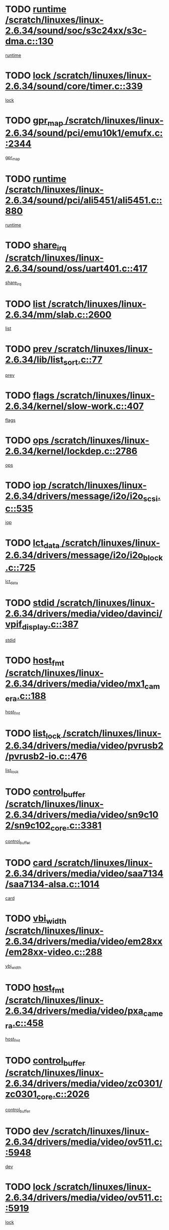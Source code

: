 * TODO [[view:/scratch/linuxes/linux-2.6.34/sound/soc/s3c24xx/s3c-dma.c::face=ovl-face1::linb=130::colb=5::cole=14][runtime /scratch/linuxes/linux-2.6.34/sound/soc/s3c24xx/s3c-dma.c::130]]
[[view:/scratch/linuxes/linux-2.6.34/sound/soc/s3c24xx/s3c-dma.c::face=ovl-face2::linb=128::colb=8::cole=17][runtime]]
* TODO [[view:/scratch/linuxes/linux-2.6.34/sound/core/timer.c::face=ovl-face1::linb=339::colb=6::cole=11][lock /scratch/linuxes/linux-2.6.34/sound/core/timer.c::339]]
[[view:/scratch/linuxes/linux-2.6.34/sound/core/timer.c::face=ovl-face2::linb=336::colb=19::cole=24][lock]]
* TODO [[view:/scratch/linuxes/linux-2.6.34/sound/pci/emu10k1/emufx.c::face=ovl-face1::linb=2344::colb=5::cole=10][gpr_map /scratch/linuxes/linux-2.6.34/sound/pci/emu10k1/emufx.c::2344]]
[[view:/scratch/linuxes/linux-2.6.34/sound/pci/emu10k1/emufx.c::face=ovl-face2::linb=1795::colb=6::cole=11][gpr_map]]
* TODO [[view:/scratch/linuxes/linux-2.6.34/sound/pci/ali5451/ali5451.c::face=ovl-face1::linb=880::colb=20::cole=37][runtime /scratch/linuxes/linux-2.6.34/sound/pci/ali5451/ali5451.c::880]]
[[view:/scratch/linuxes/linux-2.6.34/sound/pci/ali5451/ali5451.c::face=ovl-face2::linb=875::colb=11::cole=28][runtime]]
* TODO [[view:/scratch/linuxes/linux-2.6.34/sound/oss/uart401.c::face=ovl-face1::linb=417::colb=5::cole=9][share_irq /scratch/linuxes/linux-2.6.34/sound/oss/uart401.c::417]]
[[view:/scratch/linuxes/linux-2.6.34/sound/oss/uart401.c::face=ovl-face2::linb=415::colb=6::cole=10][share_irq]]
* TODO [[view:/scratch/linuxes/linux-2.6.34/mm/slab.c::face=ovl-face1::linb=2600::colb=7::cole=12][list /scratch/linuxes/linux-2.6.34/mm/slab.c::2600]]
[[view:/scratch/linuxes/linux-2.6.34/mm/slab.c::face=ovl-face2::linb=2598::colb=22::cole=27][list]]
* TODO [[view:/scratch/linuxes/linux-2.6.34/lib/list_sort.c::face=ovl-face1::linb=77::colb=10::cole=20][prev /scratch/linuxes/linux-2.6.34/lib/list_sort.c::77]]
[[view:/scratch/linuxes/linux-2.6.34/lib/list_sort.c::face=ovl-face2::linb=75::colb=2::cole=12][prev]]
* TODO [[view:/scratch/linuxes/linux-2.6.34/kernel/slow-work.c::face=ovl-face1::linb=407::colb=9::cole=13][flags /scratch/linuxes/linux-2.6.34/kernel/slow-work.c::407]]
[[view:/scratch/linuxes/linux-2.6.34/kernel/slow-work.c::face=ovl-face2::linb=403::colb=37::cole=41][flags]]
* TODO [[view:/scratch/linuxes/linux-2.6.34/kernel/lockdep.c::face=ovl-face1::linb=2786::colb=26::cole=31][ops /scratch/linuxes/linux-2.6.34/kernel/lockdep.c::2786]]
[[view:/scratch/linuxes/linux-2.6.34/kernel/lockdep.c::face=ovl-face2::linb=2753::colb=31::cole=36][ops]]
* TODO [[view:/scratch/linuxes/linux-2.6.34/drivers/message/i2o/i2o_scsi.c::face=ovl-face1::linb=535::colb=15::cole=22][iop /scratch/linuxes/linux-2.6.34/drivers/message/i2o/i2o_scsi.c::535]]
[[view:/scratch/linuxes/linux-2.6.34/drivers/message/i2o/i2o_scsi.c::face=ovl-face2::linb=531::colb=5::cole=12][iop]]
* TODO [[view:/scratch/linuxes/linux-2.6.34/drivers/message/i2o/i2o_block.c::face=ovl-face1::linb=725::colb=15::cole=27][lct_data /scratch/linuxes/linux-2.6.34/drivers/message/i2o/i2o_block.c::725]]
[[view:/scratch/linuxes/linux-2.6.34/drivers/message/i2o/i2o_block.c::face=ovl-face2::linb=715::colb=11::cole=23][lct_data]]
* TODO [[view:/scratch/linuxes/linux-2.6.34/drivers/media/video/davinci/vpif_display.c::face=ovl-face1::linb=387::colb=6::cole=14][stdid /scratch/linuxes/linux-2.6.34/drivers/media/video/davinci/vpif_display.c::387]]
[[view:/scratch/linuxes/linux-2.6.34/drivers/media/video/davinci/vpif_display.c::face=ovl-face2::linb=386::colb=1::cole=9][stdid]]
* TODO [[view:/scratch/linuxes/linux-2.6.34/drivers/media/video/mx1_camera.c::face=ovl-face1::linb=188::colb=16::cole=32][host_fmt /scratch/linuxes/linux-2.6.34/drivers/media/video/mx1_camera.c::188]]
[[view:/scratch/linuxes/linux-2.6.34/drivers/media/video/mx1_camera.c::face=ovl-face2::linb=177::colb=6::cole=22][host_fmt]]
* TODO [[view:/scratch/linuxes/linux-2.6.34/drivers/media/video/pvrusb2/pvrusb2-io.c::face=ovl-face1::linb=476::colb=5::cole=7][list_lock /scratch/linuxes/linux-2.6.34/drivers/media/video/pvrusb2/pvrusb2-io.c::476]]
[[view:/scratch/linuxes/linux-2.6.34/drivers/media/video/pvrusb2/pvrusb2-io.c::face=ovl-face2::linb=474::colb=25::cole=27][list_lock]]
* TODO [[view:/scratch/linuxes/linux-2.6.34/drivers/media/video/sn9c102/sn9c102_core.c::face=ovl-face1::linb=3381::colb=5::cole=8][control_buffer /scratch/linuxes/linux-2.6.34/drivers/media/video/sn9c102/sn9c102_core.c::3381]]
[[view:/scratch/linuxes/linux-2.6.34/drivers/media/video/sn9c102/sn9c102_core.c::face=ovl-face2::linb=3262::colb=7::cole=10][control_buffer]]
* TODO [[view:/scratch/linuxes/linux-2.6.34/drivers/media/video/saa7134/saa7134-alsa.c::face=ovl-face1::linb=1014::colb=17::cole=21][card /scratch/linuxes/linux-2.6.34/drivers/media/video/saa7134/saa7134-alsa.c::1014]]
[[view:/scratch/linuxes/linux-2.6.34/drivers/media/video/saa7134/saa7134-alsa.c::face=ovl-face2::linb=1009::colb=25::cole=29][card]]
* TODO [[view:/scratch/linuxes/linux-2.6.34/drivers/media/video/em28xx/em28xx-video.c::face=ovl-face1::linb=288::colb=5::cole=8][vbi_width /scratch/linuxes/linux-2.6.34/drivers/media/video/em28xx/em28xx-video.c::288]]
[[view:/scratch/linuxes/linux-2.6.34/drivers/media/video/em28xx/em28xx-video.c::face=ovl-face2::linb=286::colb=20::cole=23][vbi_width]]
* TODO [[view:/scratch/linuxes/linux-2.6.34/drivers/media/video/pxa_camera.c::face=ovl-face1::linb=458::colb=16::cole=32][host_fmt /scratch/linuxes/linux-2.6.34/drivers/media/video/pxa_camera.c::458]]
[[view:/scratch/linuxes/linux-2.6.34/drivers/media/video/pxa_camera.c::face=ovl-face2::linb=439::colb=6::cole=22][host_fmt]]
* TODO [[view:/scratch/linuxes/linux-2.6.34/drivers/media/video/zc0301/zc0301_core.c::face=ovl-face1::linb=2026::colb=5::cole=8][control_buffer /scratch/linuxes/linux-2.6.34/drivers/media/video/zc0301/zc0301_core.c::2026]]
[[view:/scratch/linuxes/linux-2.6.34/drivers/media/video/zc0301/zc0301_core.c::face=ovl-face2::linb=1955::colb=7::cole=10][control_buffer]]
* TODO [[view:/scratch/linuxes/linux-2.6.34/drivers/media/video/ov511.c::face=ovl-face1::linb=5948::colb=5::cole=7][dev /scratch/linuxes/linux-2.6.34/drivers/media/video/ov511.c::5948]]
[[view:/scratch/linuxes/linux-2.6.34/drivers/media/video/ov511.c::face=ovl-face2::linb=5945::colb=1::cole=3][dev]]
* TODO [[view:/scratch/linuxes/linux-2.6.34/drivers/media/video/ov511.c::face=ovl-face1::linb=5919::colb=6::cole=8][lock /scratch/linuxes/linux-2.6.34/drivers/media/video/ov511.c::5919]]
[[view:/scratch/linuxes/linux-2.6.34/drivers/media/video/ov511.c::face=ovl-face2::linb=5916::colb=13::cole=15][lock]]
* TODO [[view:/scratch/linuxes/linux-2.6.34/drivers/media/video/usbvideo/ibmcam.c::face=ovl-face1::linb=406::colb=8::cole=11][vpic /scratch/linuxes/linux-2.6.34/drivers/media/video/usbvideo/ibmcam.c::406]]
[[view:/scratch/linuxes/linux-2.6.34/drivers/media/video/usbvideo/ibmcam.c::face=ovl-face2::linb=399::colb=24::cole=27][vpic]]
* TODO [[view:/scratch/linuxes/linux-2.6.34/drivers/media/video/usbvideo/quickcam_messenger.c::face=ovl-face1::linb=700::colb=6::cole=9][user_data /scratch/linuxes/linux-2.6.34/drivers/media/video/usbvideo/quickcam_messenger.c::700]]
[[view:/scratch/linuxes/linux-2.6.34/drivers/media/video/usbvideo/quickcam_messenger.c::face=ovl-face2::linb=696::colb=34::cole=37][user_data]]
* TODO [[view:/scratch/linuxes/linux-2.6.34/drivers/media/video/et61x251/et61x251_core.c::face=ovl-face1::linb=2639::colb=5::cole=8][control_buffer /scratch/linuxes/linux-2.6.34/drivers/media/video/et61x251/et61x251_core.c::2639]]
[[view:/scratch/linuxes/linux-2.6.34/drivers/media/video/et61x251/et61x251_core.c::face=ovl-face2::linb=2554::colb=7::cole=10][control_buffer]]
* TODO [[view:/scratch/linuxes/linux-2.6.34/drivers/media/video/s2255drv.c::face=ovl-face1::linb=2606::colb=5::cole=8][open_lock /scratch/linuxes/linux-2.6.34/drivers/media/video/s2255drv.c::2606]]
[[view:/scratch/linuxes/linux-2.6.34/drivers/media/video/s2255drv.c::face=ovl-face2::linb=2604::colb=15::cole=18][open_lock]]
* TODO [[view:/scratch/linuxes/linux-2.6.34/drivers/media/video/sh_mobile_ceu_camera.c::face=ovl-face1::linb=357::colb=16::cole=32][host_fmt /scratch/linuxes/linux-2.6.34/drivers/media/video/sh_mobile_ceu_camera.c::357]]
[[view:/scratch/linuxes/linux-2.6.34/drivers/media/video/sh_mobile_ceu_camera.c::face=ovl-face2::linb=335::colb=6::cole=22][host_fmt]]
* TODO [[view:/scratch/linuxes/linux-2.6.34/drivers/media/dvb/frontends/stv0900_core.c::face=ovl-face1::linb=306::colb=5::cole=9][quartz /scratch/linuxes/linux-2.6.34/drivers/media/dvb/frontends/stv0900_core.c::306]]
[[view:/scratch/linuxes/linux-2.6.34/drivers/media/dvb/frontends/stv0900_core.c::face=ovl-face2::linb=304::colb=3::cole=7][quartz]]
* TODO [[view:/scratch/linuxes/linux-2.6.34/drivers/media/dvb/frontends/stv0900_core.c::face=ovl-face1::linb=1403::colb=5::cole=20][errs /scratch/linuxes/linux-2.6.34/drivers/media/dvb/frontends/stv0900_core.c::1403]]
[[view:/scratch/linuxes/linux-2.6.34/drivers/media/dvb/frontends/stv0900_core.c::face=ovl-face2::linb=1399::colb=2::cole=17][errs]]
* TODO [[view:/scratch/linuxes/linux-2.6.34/drivers/media/dvb/dvb-usb/anysee.c::face=ovl-face1::linb=482::colb=5::cole=6][udev /scratch/linuxes/linux-2.6.34/drivers/media/dvb/dvb-usb/anysee.c::482]]
[[view:/scratch/linuxes/linux-2.6.34/drivers/media/dvb/dvb-usb/anysee.c::face=ovl-face2::linb=477::colb=25::cole=26][udev]]
* TODO [[view:/scratch/linuxes/linux-2.6.34/drivers/media/dvb/dvb-usb/opera1.c::face=ovl-face1::linb=486::colb=5::cole=7][size /scratch/linuxes/linux-2.6.34/drivers/media/dvb/dvb-usb/opera1.c::486]]
[[view:/scratch/linuxes/linux-2.6.34/drivers/media/dvb/dvb-usb/opera1.c::face=ovl-face2::linb=452::colb=14::cole=16][size]]
* TODO [[view:/scratch/linuxes/linux-2.6.34/drivers/s390/char/tape_core.c::face=ovl-face1::linb=1111::colb=4::cole=11][status /scratch/linuxes/linux-2.6.34/drivers/s390/char/tape_core.c::1111]]
[[view:/scratch/linuxes/linux-2.6.34/drivers/s390/char/tape_core.c::face=ovl-face2::linb=1102::colb=6::cole=13][status]]
* TODO [[view:/scratch/linuxes/linux-2.6.34/drivers/s390/net/lcs.c::face=ovl-face1::linb=1611::colb=30::cole=45][count /scratch/linuxes/linux-2.6.34/drivers/s390/net/lcs.c::1611]]
[[view:/scratch/linuxes/linux-2.6.34/drivers/s390/net/lcs.c::face=ovl-face2::linb=1601::colb=18::cole=33][count]]
* TODO [[view:/scratch/linuxes/linux-2.6.34/drivers/s390/net/lcs.c::face=ovl-face1::linb=1781::colb=7::cole=16][name /scratch/linuxes/linux-2.6.34/drivers/s390/net/lcs.c::1781]]
[[view:/scratch/linuxes/linux-2.6.34/drivers/s390/net/lcs.c::face=ovl-face2::linb=1780::colb=7::cole=16][name]]
* TODO [[view:/scratch/linuxes/linux-2.6.34/drivers/mmc/host/omap.c::face=ovl-face1::linb=263::colb=8::cole=12][host /scratch/linuxes/linux-2.6.34/drivers/mmc/host/omap.c::263]]
[[view:/scratch/linuxes/linux-2.6.34/drivers/mmc/host/omap.c::face=ovl-face2::linb=259::colb=30::cole=34][host]]
* TODO [[view:/scratch/linuxes/linux-2.6.34/drivers/mmc/host/imxmmc.c::face=ovl-face1::linb=486::colb=8::cole=17][data /scratch/linuxes/linux-2.6.34/drivers/mmc/host/imxmmc.c::486]]
[[view:/scratch/linuxes/linux-2.6.34/drivers/mmc/host/imxmmc.c::face=ovl-face2::linb=476::colb=6::cole=15][data]]
* TODO [[view:/scratch/linuxes/linux-2.6.34/drivers/mmc/host/omap_hsmmc.c::face=ovl-face1::linb=1036::colb=7::cole=16][opcode /scratch/linuxes/linux-2.6.34/drivers/mmc/host/omap_hsmmc.c::1036]]
[[view:/scratch/linuxes/linux-2.6.34/drivers/mmc/host/omap_hsmmc.c::face=ovl-face2::linb=1035::colb=33::cole=42][opcode]]
* TODO [[view:/scratch/linuxes/linux-2.6.34/drivers/mmc/host/davinci_mmc.c::face=ovl-face1::linb=1226::colb=5::cole=10][version /scratch/linuxes/linux-2.6.34/drivers/mmc/host/davinci_mmc.c::1226]]
[[view:/scratch/linuxes/linux-2.6.34/drivers/mmc/host/davinci_mmc.c::face=ovl-face2::linb=1221::colb=17::cole=22][version]]
* TODO [[view:/scratch/linuxes/linux-2.6.34/drivers/video/aty/atyfb_base.c::face=ovl-face1::linb=1348::colb=5::cole=17][set_pll /scratch/linuxes/linux-2.6.34/drivers/video/aty/atyfb_base.c::1348]]
[[view:/scratch/linuxes/linux-2.6.34/drivers/video/aty/atyfb_base.c::face=ovl-face2::linb=1345::colb=1::cole=13][set_pll]]
* TODO [[view:/scratch/linuxes/linux-2.6.34/drivers/video/matrox/matroxfb_base.c::face=ovl-face1::linb=1971::colb=8::cole=11][node /scratch/linuxes/linux-2.6.34/drivers/video/matrox/matroxfb_base.c::1971]]
[[view:/scratch/linuxes/linux-2.6.34/drivers/video/matrox/matroxfb_base.c::face=ovl-face2::linb=1963::colb=11::cole=14][node]]
* TODO [[view:/scratch/linuxes/linux-2.6.34/drivers/video/epson1355fb.c::face=ovl-face1::linb=593::colb=5::cole=9][par /scratch/linuxes/linux-2.6.34/drivers/video/epson1355fb.c::593]]
[[view:/scratch/linuxes/linux-2.6.34/drivers/video/epson1355fb.c::face=ovl-face2::linb=584::colb=29::cole=33][par]]
* TODO [[view:/scratch/linuxes/linux-2.6.34/drivers/video/geode/gx1fb_core.c::face=ovl-face1::linb=377::colb=5::cole=9][screen_base /scratch/linuxes/linux-2.6.34/drivers/video/geode/gx1fb_core.c::377]]
[[view:/scratch/linuxes/linux-2.6.34/drivers/video/geode/gx1fb_core.c::face=ovl-face2::linb=364::colb=5::cole=9][screen_base]]
* TODO [[view:/scratch/linuxes/linux-2.6.34/drivers/video/geode/lxfb_core.c::face=ovl-face1::linb=583::colb=5::cole=9][screen_base /scratch/linuxes/linux-2.6.34/drivers/video/geode/lxfb_core.c::583]]
[[view:/scratch/linuxes/linux-2.6.34/drivers/video/geode/lxfb_core.c::face=ovl-face2::linb=566::colb=5::cole=9][screen_base]]
* TODO [[view:/scratch/linuxes/linux-2.6.34/drivers/video/geode/gxfb_core.c::face=ovl-face1::linb=447::colb=5::cole=9][screen_base /scratch/linuxes/linux-2.6.34/drivers/video/geode/gxfb_core.c::447]]
[[view:/scratch/linuxes/linux-2.6.34/drivers/video/geode/gxfb_core.c::face=ovl-face2::linb=430::colb=5::cole=9][screen_base]]
* TODO [[view:/scratch/linuxes/linux-2.6.34/drivers/spi/orion_spi.c::face=ovl-face1::linb=407::colb=7::cole=8][len /scratch/linuxes/linux-2.6.34/drivers/spi/orion_spi.c::407]]
[[view:/scratch/linuxes/linux-2.6.34/drivers/spi/orion_spi.c::face=ovl-face2::linb=400::colb=48::cole=49][len]]
* TODO [[view:/scratch/linuxes/linux-2.6.34/drivers/spi/orion_spi.c::face=ovl-face1::linb=407::colb=7::cole=8][rx_buf /scratch/linuxes/linux-2.6.34/drivers/spi/orion_spi.c::407]]
[[view:/scratch/linuxes/linux-2.6.34/drivers/spi/orion_spi.c::face=ovl-face2::linb=400::colb=27::cole=28][rx_buf]]
* TODO [[view:/scratch/linuxes/linux-2.6.34/drivers/spi/orion_spi.c::face=ovl-face1::linb=407::colb=7::cole=8][tx_buf /scratch/linuxes/linux-2.6.34/drivers/spi/orion_spi.c::407]]
[[view:/scratch/linuxes/linux-2.6.34/drivers/spi/orion_spi.c::face=ovl-face2::linb=400::colb=6::cole=7][tx_buf]]
* TODO [[view:/scratch/linuxes/linux-2.6.34/drivers/rtc/rtc-m48t59.c::face=ovl-face1::linb=509::colb=5::cole=11][ioaddr /scratch/linuxes/linux-2.6.34/drivers/rtc/rtc-m48t59.c::509]]
[[view:/scratch/linuxes/linux-2.6.34/drivers/rtc/rtc-m48t59.c::face=ovl-face2::linb=507::colb=5::cole=11][ioaddr]]
* TODO [[view:/scratch/linuxes/linux-2.6.34/drivers/hwmon/w83792d.c::face=ovl-face1::linb=927::colb=5::cole=18][addr /scratch/linuxes/linux-2.6.34/drivers/hwmon/w83792d.c::927]]
[[view:/scratch/linuxes/linux-2.6.34/drivers/hwmon/w83792d.c::face=ovl-face2::linb=914::colb=29::cole=42][addr]]
* TODO [[view:/scratch/linuxes/linux-2.6.34/drivers/hwmon/w83791d.c::face=ovl-face1::linb=1253::colb=5::cole=18][addr /scratch/linuxes/linux-2.6.34/drivers/hwmon/w83791d.c::1253]]
[[view:/scratch/linuxes/linux-2.6.34/drivers/hwmon/w83791d.c::face=ovl-face2::linb=1240::colb=4::cole=17][addr]]
* TODO [[view:/scratch/linuxes/linux-2.6.34/drivers/hwmon/w83793.c::face=ovl-face1::linb=1554::colb=5::cole=18][addr /scratch/linuxes/linux-2.6.34/drivers/hwmon/w83793.c::1554]]
[[view:/scratch/linuxes/linux-2.6.34/drivers/hwmon/w83793.c::face=ovl-face2::linb=1541::colb=30::cole=43][addr]]
* TODO [[view:/scratch/linuxes/linux-2.6.34/drivers/base/core.c::face=ovl-face1::linb=1701::colb=7::cole=17][kobj /scratch/linuxes/linux-2.6.34/drivers/base/core.c::1701]]
[[view:/scratch/linuxes/linux-2.6.34/drivers/base/core.c::face=ovl-face2::linb=1697::colb=33::cole=43][kobj]]
* TODO [[view:/scratch/linuxes/linux-2.6.34/drivers/mtd/nand/mxc_nand.c::face=ovl-face1::linb=889::colb=5::cole=8][priv /scratch/linuxes/linux-2.6.34/drivers/mtd/nand/mxc_nand.c::889]]
[[view:/scratch/linuxes/linux-2.6.34/drivers/mtd/nand/mxc_nand.c::face=ovl-face2::linb=884::colb=31::cole=34][priv]]
* TODO [[view:/scratch/linuxes/linux-2.6.34/drivers/mtd/nand/mxc_nand.c::face=ovl-face1::linb=907::colb=5::cole=8][priv /scratch/linuxes/linux-2.6.34/drivers/mtd/nand/mxc_nand.c::907]]
[[view:/scratch/linuxes/linux-2.6.34/drivers/mtd/nand/mxc_nand.c::face=ovl-face2::linb=901::colb=31::cole=34][priv]]
* TODO [[view:/scratch/linuxes/linux-2.6.34/drivers/mtd/chips/cfi_cmdset_0001.c::face=ovl-face1::linb=618::colb=4::cole=7][eraseregions /scratch/linuxes/linux-2.6.34/drivers/mtd/chips/cfi_cmdset_0001.c::618]]
[[view:/scratch/linuxes/linux-2.6.34/drivers/mtd/chips/cfi_cmdset_0001.c::face=ovl-face2::linb=564::colb=6::cole=9][eraseregions]]
* TODO [[view:/scratch/linuxes/linux-2.6.34/drivers/mtd/chips/cfi_cmdset_0002.c::face=ovl-face1::linb=497::colb=4::cole=7][eraseregions /scratch/linuxes/linux-2.6.34/drivers/mtd/chips/cfi_cmdset_0002.c::497]]
[[view:/scratch/linuxes/linux-2.6.34/drivers/mtd/chips/cfi_cmdset_0002.c::face=ovl-face2::linb=458::colb=6::cole=9][eraseregions]]
* TODO [[view:/scratch/linuxes/linux-2.6.34/drivers/mtd/maps/integrator-flash.c::face=ovl-face1::linb=119::colb=5::cole=16][owner /scratch/linuxes/linux-2.6.34/drivers/mtd/maps/integrator-flash.c::119]]
[[view:/scratch/linuxes/linux-2.6.34/drivers/mtd/maps/integrator-flash.c::face=ovl-face2::linb=113::colb=1::cole=12][owner]]
* TODO [[view:/scratch/linuxes/linux-2.6.34/drivers/char/amiserial.c::face=ovl-face1::linb=2078::colb=5::cole=9][tlet /scratch/linuxes/linux-2.6.34/drivers/char/amiserial.c::2078]]
[[view:/scratch/linuxes/linux-2.6.34/drivers/char/amiserial.c::face=ovl-face2::linb=2072::colb=15::cole=19][tlet]]
* TODO [[view:/scratch/linuxes/linux-2.6.34/drivers/char/amiserial.c::face=ovl-face1::linb=602::colb=5::cole=14][termios /scratch/linuxes/linux-2.6.34/drivers/char/amiserial.c::602]]
[[view:/scratch/linuxes/linux-2.6.34/drivers/char/amiserial.c::face=ovl-face2::linb=598::colb=5::cole=14][termios]]
* TODO [[view:/scratch/linuxes/linux-2.6.34/drivers/char/mxser.c::face=ovl-face1::linb=2196::colb=38::cole=41][index /scratch/linuxes/linux-2.6.34/drivers/char/mxser.c::2196]]
[[view:/scratch/linuxes/linux-2.6.34/drivers/char/mxser.c::face=ovl-face2::linb=2190::colb=17::cole=20][index]]
* TODO [[view:/scratch/linuxes/linux-2.6.34/drivers/char/serial167.c::face=ovl-face1::linb=1052::colb=5::cole=14][termios /scratch/linuxes/linux-2.6.34/drivers/char/serial167.c::1052]]
[[view:/scratch/linuxes/linux-2.6.34/drivers/char/serial167.c::face=ovl-face2::linb=831::colb=9::cole=18][termios]]
* TODO [[view:/scratch/linuxes/linux-2.6.34/drivers/char/pcmcia/synclink_cs.c::face=ovl-face1::linb=1100::colb=8::cole=11][hw_stopped /scratch/linuxes/linux-2.6.34/drivers/char/pcmcia/synclink_cs.c::1100]]
[[view:/scratch/linuxes/linux-2.6.34/drivers/char/pcmcia/synclink_cs.c::face=ovl-face2::linb=1096::colb=6::cole=9][hw_stopped]]
* TODO [[view:/scratch/linuxes/linux-2.6.34/drivers/char/pcmcia/synclink_cs.c::face=ovl-face1::linb=1110::colb=8::cole=11][hw_stopped /scratch/linuxes/linux-2.6.34/drivers/char/pcmcia/synclink_cs.c::1110]]
[[view:/scratch/linuxes/linux-2.6.34/drivers/char/pcmcia/synclink_cs.c::face=ovl-face2::linb=1096::colb=6::cole=9][hw_stopped]]
* TODO [[view:/scratch/linuxes/linux-2.6.34/drivers/char/vme_scc.c::face=ovl-face1::linb=643::colb=5::cole=22][hw_stopped /scratch/linuxes/linux-2.6.34/drivers/char/vme_scc.c::643]]
[[view:/scratch/linuxes/linux-2.6.34/drivers/char/vme_scc.c::face=ovl-face2::linb=637::colb=5::cole=22][hw_stopped]]
* TODO [[view:/scratch/linuxes/linux-2.6.34/drivers/char/vme_scc.c::face=ovl-face1::linb=643::colb=5::cole=22][stopped /scratch/linuxes/linux-2.6.34/drivers/char/vme_scc.c::643]]
[[view:/scratch/linuxes/linux-2.6.34/drivers/char/vme_scc.c::face=ovl-face2::linb=636::colb=33::cole=50][stopped]]
* TODO [[view:/scratch/linuxes/linux-2.6.34/drivers/char/ser_a2232.c::face=ovl-face1::linb=596::colb=56::cole=73][hw_stopped /scratch/linuxes/linux-2.6.34/drivers/char/ser_a2232.c::596]]
[[view:/scratch/linuxes/linux-2.6.34/drivers/char/ser_a2232.c::face=ovl-face2::linb=582::colb=7::cole=24][hw_stopped]]
* TODO [[view:/scratch/linuxes/linux-2.6.34/drivers/char/ser_a2232.c::face=ovl-face1::linb=596::colb=56::cole=73][stopped /scratch/linuxes/linux-2.6.34/drivers/char/ser_a2232.c::596]]
[[view:/scratch/linuxes/linux-2.6.34/drivers/char/ser_a2232.c::face=ovl-face2::linb=581::colb=7::cole=24][stopped]]
* TODO [[view:/scratch/linuxes/linux-2.6.34/drivers/char/ip2/ip2main.c::face=ovl-face1::linb=1649::colb=7::cole=10][closing /scratch/linuxes/linux-2.6.34/drivers/char/ip2/ip2main.c::1649]]
[[view:/scratch/linuxes/linux-2.6.34/drivers/char/ip2/ip2main.c::face=ovl-face2::linb=1629::colb=1::cole=4][closing]]
* TODO [[view:/scratch/linuxes/linux-2.6.34/drivers/hid/hid-debug.c::face=ovl-face1::linb=968::colb=9::cole=19][debug_wait /scratch/linuxes/linux-2.6.34/drivers/hid/hid-debug.c::968]]
[[view:/scratch/linuxes/linux-2.6.34/drivers/hid/hid-debug.c::face=ovl-face2::linb=955::colb=19::cole=29][debug_wait]]
* TODO [[view:/scratch/linuxes/linux-2.6.34/drivers/scsi/mvsas/mv_sas.c::face=ovl-face1::linb=1363::colb=5::cole=12][mvi_info /scratch/linuxes/linux-2.6.34/drivers/scsi/mvsas/mv_sas.c::1363]]
[[view:/scratch/linuxes/linux-2.6.34/drivers/scsi/mvsas/mv_sas.c::face=ovl-face2::linb=1358::colb=24::cole=31][mvi_info]]
* TODO [[view:/scratch/linuxes/linux-2.6.34/drivers/scsi/scsi_lib.c::face=ovl-face1::linb=2013::colb=6::cole=11][sense_key /scratch/linuxes/linux-2.6.34/drivers/scsi/scsi_lib.c::2013]]
[[view:/scratch/linuxes/linux-2.6.34/drivers/scsi/scsi_lib.c::face=ovl-face2::linb=2011::colb=3::cole=8][sense_key]]
* TODO [[view:/scratch/linuxes/linux-2.6.34/drivers/scsi/aacraid/commsup.c::face=ovl-face1::linb=1849::colb=5::cole=16][queue /scratch/linuxes/linux-2.6.34/drivers/scsi/aacraid/commsup.c::1849]]
[[view:/scratch/linuxes/linux-2.6.34/drivers/scsi/aacraid/commsup.c::face=ovl-face2::linb=1574::colb=17::cole=28][queue]]
* TODO [[view:/scratch/linuxes/linux-2.6.34/drivers/scsi/aacraid/commsup.c::face=ovl-face1::linb=1779::colb=15::cole=26][queue /scratch/linuxes/linux-2.6.34/drivers/scsi/aacraid/commsup.c::1779]]
[[view:/scratch/linuxes/linux-2.6.34/drivers/scsi/aacraid/commsup.c::face=ovl-face2::linb=1767::colb=25::cole=36][queue]]
* TODO [[view:/scratch/linuxes/linux-2.6.34/drivers/scsi/aacraid/commsup.c::face=ovl-face1::linb=1789::colb=16::cole=27][queue /scratch/linuxes/linux-2.6.34/drivers/scsi/aacraid/commsup.c::1789]]
[[view:/scratch/linuxes/linux-2.6.34/drivers/scsi/aacraid/commsup.c::face=ovl-face2::linb=1767::colb=25::cole=36][queue]]
* TODO [[view:/scratch/linuxes/linux-2.6.34/drivers/scsi/aacraid/commsup.c::face=ovl-face1::linb=860::colb=8::cole=11][maximum_num_containers /scratch/linuxes/linux-2.6.34/drivers/scsi/aacraid/commsup.c::860]]
[[view:/scratch/linuxes/linux-2.6.34/drivers/scsi/aacraid/commsup.c::face=ovl-face2::linb=850::colb=20::cole=23][maximum_num_containers]]
* TODO [[view:/scratch/linuxes/linux-2.6.34/drivers/scsi/aacraid/aachba.c::face=ovl-face1::linb=1553::colb=8::cole=14][dev /scratch/linuxes/linux-2.6.34/drivers/scsi/aacraid/aachba.c::1553]]
[[view:/scratch/linuxes/linux-2.6.34/drivers/scsi/aacraid/aachba.c::face=ovl-face2::linb=1515::colb=7::cole=13][dev]]
* TODO [[view:/scratch/linuxes/linux-2.6.34/drivers/scsi/eata_pio.c::face=ovl-face1::linb=504::colb=6::cole=8][serial_number /scratch/linuxes/linux-2.6.34/drivers/scsi/eata_pio.c::504]]
[[view:/scratch/linuxes/linux-2.6.34/drivers/scsi/eata_pio.c::face=ovl-face2::linb=502::colb=73::cole=75][serial_number]]
* TODO [[view:/scratch/linuxes/linux-2.6.34/drivers/scsi/initio.c::face=ovl-face1::linb=2820::colb=9::cole=13][result /scratch/linuxes/linux-2.6.34/drivers/scsi/initio.c::2820]]
[[view:/scratch/linuxes/linux-2.6.34/drivers/scsi/initio.c::face=ovl-face2::linb=2819::colb=1::cole=5][result]]
* TODO [[view:/scratch/linuxes/linux-2.6.34/drivers/scsi/pm8001/pm8001_sas.c::face=ovl-face1::linb=892::colb=5::cole=15][device_id /scratch/linuxes/linux-2.6.34/drivers/scsi/pm8001/pm8001_sas.c::892]]
[[view:/scratch/linuxes/linux-2.6.34/drivers/scsi/pm8001/pm8001_sas.c::face=ovl-face2::linb=888::colb=17::cole=27][device_id]]
* TODO [[view:/scratch/linuxes/linux-2.6.34/drivers/scsi/arm/acornscsi.c::face=ovl-face1::linb=2251::colb=29::cole=40][device /scratch/linuxes/linux-2.6.34/drivers/scsi/arm/acornscsi.c::2251]]
[[view:/scratch/linuxes/linux-2.6.34/drivers/scsi/arm/acornscsi.c::face=ovl-face2::linb=2206::colb=12::cole=23][device]]
* TODO [[view:/scratch/linuxes/linux-2.6.34/drivers/scsi/fd_mcs.c::face=ovl-face1::linb=1242::colb=5::cole=10][device /scratch/linuxes/linux-2.6.34/drivers/scsi/fd_mcs.c::1242]]
[[view:/scratch/linuxes/linux-2.6.34/drivers/scsi/fd_mcs.c::face=ovl-face2::linb=1234::colb=27::cole=32][device]]
* TODO [[view:/scratch/linuxes/linux-2.6.34/drivers/scsi/fd_mcs.c::face=ovl-face1::linb=1133::colb=6::cole=11][host /scratch/linuxes/linux-2.6.34/drivers/scsi/fd_mcs.c::1133]]
[[view:/scratch/linuxes/linux-2.6.34/drivers/scsi/fd_mcs.c::face=ovl-face2::linb=1131::colb=27::cole=32][host]]
* TODO [[view:/scratch/linuxes/linux-2.6.34/drivers/scsi/libiscsi.c::face=ovl-face1::linb=2232::colb=7::cole=11][state /scratch/linuxes/linux-2.6.34/drivers/scsi/libiscsi.c::2232]]
[[view:/scratch/linuxes/linux-2.6.34/drivers/scsi/libiscsi.c::face=ovl-face2::linb=2163::colb=5::cole=9][state]]
* TODO [[view:/scratch/linuxes/linux-2.6.34/drivers/scsi/lpfc/lpfc_scsi.c::face=ovl-face1::linb=2273::colb=5::cole=16][host /scratch/linuxes/linux-2.6.34/drivers/scsi/lpfc/lpfc_scsi.c::2273]]
[[view:/scratch/linuxes/linux-2.6.34/drivers/scsi/lpfc/lpfc_scsi.c::face=ovl-face2::linb=2251::colb=27::cole=38][host]]
* TODO [[view:/scratch/linuxes/linux-2.6.34/drivers/scsi/lpfc/lpfc_scsi.c::face=ovl-face1::linb=2274::colb=5::cole=16][host /scratch/linuxes/linux-2.6.34/drivers/scsi/lpfc/lpfc_scsi.c::2274]]
[[view:/scratch/linuxes/linux-2.6.34/drivers/scsi/lpfc/lpfc_scsi.c::face=ovl-face2::linb=2251::colb=27::cole=38][host]]
* TODO [[view:/scratch/linuxes/linux-2.6.34/drivers/scsi/lpfc/lpfc_bsg.c::face=ovl-face1::linb=1146::colb=5::cole=12][len /scratch/linuxes/linux-2.6.34/drivers/scsi/lpfc/lpfc_bsg.c::1146]]
[[view:/scratch/linuxes/linux-2.6.34/drivers/scsi/lpfc/lpfc_bsg.c::face=ovl-face2::linb=1138::colb=5::cole=12][len]]
* TODO [[view:/scratch/linuxes/linux-2.6.34/drivers/scsi/bfa/bfa_fcxp.c::face=ovl-face1::linb=633::colb=12::cole=16][fcxp_mod /scratch/linuxes/linux-2.6.34/drivers/scsi/bfa/bfa_fcxp.c::633]]
[[view:/scratch/linuxes/linux-2.6.34/drivers/scsi/bfa/bfa_fcxp.c::face=ovl-face2::linb=631::colb=30::cole=34][fcxp_mod]]
* TODO [[view:/scratch/linuxes/linux-2.6.34/drivers/scsi/libsas/sas_ata.c::face=ovl-face1::linb=403::colb=5::cole=16][device /scratch/linuxes/linux-2.6.34/drivers/scsi/libsas/sas_ata.c::403]]
[[view:/scratch/linuxes/linux-2.6.34/drivers/scsi/libsas/sas_ata.c::face=ovl-face2::linb=398::colb=27::cole=38][device]]
* TODO [[view:/scratch/linuxes/linux-2.6.34/drivers/scsi/libsas/sas_scsi_host.c::face=ovl-face1::linb=1037::colb=6::cole=8][device /scratch/linuxes/linux-2.6.34/drivers/scsi/libsas/sas_scsi_host.c::1037]]
[[view:/scratch/linuxes/linux-2.6.34/drivers/scsi/libsas/sas_scsi_host.c::face=ovl-face2::linb=1033::colb=27::cole=29][device]]
* TODO [[view:/scratch/linuxes/linux-2.6.34/drivers/atm/he.c::face=ovl-face1::linb=1940::colb=7::cole=15][vci /scratch/linuxes/linux-2.6.34/drivers/atm/he.c::1940]]
[[view:/scratch/linuxes/linux-2.6.34/drivers/atm/he.c::face=ovl-face2::linb=1939::colb=36::cole=44][vci]]
* TODO [[view:/scratch/linuxes/linux-2.6.34/drivers/atm/he.c::face=ovl-face1::linb=1940::colb=7::cole=15][vpi /scratch/linuxes/linux-2.6.34/drivers/atm/he.c::1940]]
[[view:/scratch/linuxes/linux-2.6.34/drivers/atm/he.c::face=ovl-face2::linb=1939::colb=21::cole=29][vpi]]
* TODO [[view:/scratch/linuxes/linux-2.6.34/drivers/isdn/hisax/l3dss1.c::face=ovl-face1::linb=2216::colb=15::cole=17][prot /scratch/linuxes/linux-2.6.34/drivers/isdn/hisax/l3dss1.c::2216]]
[[view:/scratch/linuxes/linux-2.6.34/drivers/isdn/hisax/l3dss1.c::face=ovl-face2::linb=2212::colb=7::cole=9][prot]]
* TODO [[view:/scratch/linuxes/linux-2.6.34/drivers/isdn/hisax/l3dss1.c::face=ovl-face1::linb=2221::colb=11::cole=13][prot /scratch/linuxes/linux-2.6.34/drivers/isdn/hisax/l3dss1.c::2221]]
[[view:/scratch/linuxes/linux-2.6.34/drivers/isdn/hisax/l3dss1.c::face=ovl-face2::linb=2212::colb=7::cole=9][prot]]
* TODO [[view:/scratch/linuxes/linux-2.6.34/drivers/isdn/hisax/hfc_usb.c::face=ovl-face1::linb=658::colb=8::cole=20][truesize /scratch/linuxes/linux-2.6.34/drivers/isdn/hisax/hfc_usb.c::658]]
[[view:/scratch/linuxes/linux-2.6.34/drivers/isdn/hisax/hfc_usb.c::face=ovl-face2::linb=656::colb=31::cole=43][truesize]]
* TODO [[view:/scratch/linuxes/linux-2.6.34/drivers/isdn/hisax/l3ni1.c::face=ovl-face1::linb=2072::colb=15::cole=17][prot /scratch/linuxes/linux-2.6.34/drivers/isdn/hisax/l3ni1.c::2072]]
[[view:/scratch/linuxes/linux-2.6.34/drivers/isdn/hisax/l3ni1.c::face=ovl-face2::linb=2068::colb=7::cole=9][prot]]
* TODO [[view:/scratch/linuxes/linux-2.6.34/drivers/isdn/hisax/l3ni1.c::face=ovl-face1::linb=2077::colb=11::cole=13][prot /scratch/linuxes/linux-2.6.34/drivers/isdn/hisax/l3ni1.c::2077]]
[[view:/scratch/linuxes/linux-2.6.34/drivers/isdn/hisax/l3ni1.c::face=ovl-face2::linb=2068::colb=7::cole=9][prot]]
* TODO [[view:/scratch/linuxes/linux-2.6.34/drivers/isdn/hardware/eicon/debug.c::face=ovl-face1::linb=1939::colb=12::cole=30][DivaSTraceLibraryStop /scratch/linuxes/linux-2.6.34/drivers/isdn/hardware/eicon/debug.c::1939]]
[[view:/scratch/linuxes/linux-2.6.34/drivers/isdn/hardware/eicon/debug.c::face=ovl-face2::linb=1935::colb=13::cole=31][DivaSTraceLibraryStop]]
* TODO [[view:/scratch/linuxes/linux-2.6.34/drivers/isdn/hardware/mISDN/mISDNisar.c::face=ovl-face1::linb=578::colb=7::cole=21][len /scratch/linuxes/linux-2.6.34/drivers/isdn/hardware/mISDN/mISDNisar.c::578]]
[[view:/scratch/linuxes/linux-2.6.34/drivers/isdn/hardware/mISDN/mISDNisar.c::face=ovl-face2::linb=546::colb=7::cole=21][len]]
* TODO [[view:/scratch/linuxes/linux-2.6.34/drivers/isdn/hysdn/hysdn_net.c::face=ovl-face1::linb=193::colb=6::cole=8][dev /scratch/linuxes/linux-2.6.34/drivers/isdn/hysdn/hysdn_net.c::193]]
[[view:/scratch/linuxes/linux-2.6.34/drivers/isdn/hysdn/hysdn_net.c::face=ovl-face2::linb=190::colb=26::cole=28][dev]]
* TODO [[view:/scratch/linuxes/linux-2.6.34/drivers/edac/i3200_edac.c::face=ovl-face1::linb=406::colb=5::cole=8][nr_csrows /scratch/linuxes/linux-2.6.34/drivers/edac/i3200_edac.c::406]]
[[view:/scratch/linuxes/linux-2.6.34/drivers/edac/i3200_edac.c::face=ovl-face2::linb=368::colb=17::cole=20][nr_csrows]]
* TODO [[view:/scratch/linuxes/linux-2.6.34/drivers/edac/i3000_edac.c::face=ovl-face1::linb=433::colb=5::cole=8][nr_csrows /scratch/linuxes/linux-2.6.34/drivers/edac/i3000_edac.c::433]]
[[view:/scratch/linuxes/linux-2.6.34/drivers/edac/i3000_edac.c::face=ovl-face2::linb=378::colb=35::cole=38][nr_csrows]]
* TODO [[view:/scratch/linuxes/linux-2.6.34/drivers/edac/x38_edac.c::face=ovl-face1::linb=405::colb=5::cole=8][nr_csrows /scratch/linuxes/linux-2.6.34/drivers/edac/x38_edac.c::405]]
[[view:/scratch/linuxes/linux-2.6.34/drivers/edac/x38_edac.c::face=ovl-face2::linb=367::colb=17::cole=20][nr_csrows]]
* TODO [[view:/scratch/linuxes/linux-2.6.34/drivers/input/keyboard/twl4030_keypad.c::face=ovl-face1::linb=336::colb=6::cole=11][keymap_data /scratch/linuxes/linux-2.6.34/drivers/input/keyboard/twl4030_keypad.c::336]]
[[view:/scratch/linuxes/linux-2.6.34/drivers/input/keyboard/twl4030_keypad.c::face=ovl-face2::linb=330::colb=48::cole=53][keymap_data]]
* TODO [[view:/scratch/linuxes/linux-2.6.34/drivers/serial/jsm/jsm_tty.c::face=ovl-face1::linb=532::colb=6::cole=8][ch_bd /scratch/linuxes/linux-2.6.34/drivers/serial/jsm/jsm_tty.c::532]]
[[view:/scratch/linuxes/linux-2.6.34/drivers/serial/jsm/jsm_tty.c::face=ovl-face2::linb=530::colb=25::cole=27][ch_bd]]
* TODO [[view:/scratch/linuxes/linux-2.6.34/drivers/serial/jsm/jsm_tty.c::face=ovl-face1::linb=663::colb=6::cole=8][ch_bd /scratch/linuxes/linux-2.6.34/drivers/serial/jsm/jsm_tty.c::663]]
[[view:/scratch/linuxes/linux-2.6.34/drivers/serial/jsm/jsm_tty.c::face=ovl-face2::linb=662::colb=25::cole=27][ch_bd]]
* TODO [[view:/scratch/linuxes/linux-2.6.34/drivers/serial/ioc4_serial.c::face=ovl-face1::linb=2077::colb=9::cole=13][ip_hooks /scratch/linuxes/linux-2.6.34/drivers/serial/ioc4_serial.c::2077]]
[[view:/scratch/linuxes/linux-2.6.34/drivers/serial/ioc4_serial.c::face=ovl-face2::linb=2071::colb=23::cole=27][ip_hooks]]
* TODO [[view:/scratch/linuxes/linux-2.6.34/drivers/serial/crisv10.c::face=ovl-face1::linb=3153::colb=6::cole=9][driver_data /scratch/linuxes/linux-2.6.34/drivers/serial/crisv10.c::3153]]
[[view:/scratch/linuxes/linux-2.6.34/drivers/serial/crisv10.c::face=ovl-face2::linb=3148::colb=50::cole=53][driver_data]]
* TODO [[view:/scratch/linuxes/linux-2.6.34/drivers/serial/ioc3_serial.c::face=ovl-face1::linb=1127::colb=9::cole=13][ip_hooks /scratch/linuxes/linux-2.6.34/drivers/serial/ioc3_serial.c::1127]]
[[view:/scratch/linuxes/linux-2.6.34/drivers/serial/ioc3_serial.c::face=ovl-face2::linb=1121::colb=28::cole=32][ip_hooks]]
* TODO [[view:/scratch/linuxes/linux-2.6.34/drivers/serial/68328serial.c::face=ovl-face1::linb=738::colb=6::cole=9][name /scratch/linuxes/linux-2.6.34/drivers/serial/68328serial.c::738]]
[[view:/scratch/linuxes/linux-2.6.34/drivers/serial/68328serial.c::face=ovl-face2::linb=735::colb=33::cole=36][name]]
* TODO [[view:/scratch/linuxes/linux-2.6.34/drivers/serial/68360serial.c::face=ovl-face1::linb=1000::colb=6::cole=9][name /scratch/linuxes/linux-2.6.34/drivers/serial/68360serial.c::1000]]
[[view:/scratch/linuxes/linux-2.6.34/drivers/serial/68360serial.c::face=ovl-face2::linb=997::colb=33::cole=36][name]]
* TODO [[view:/scratch/linuxes/linux-2.6.34/drivers/serial/68360serial.c::face=ovl-face1::linb=1039::colb=6::cole=9][name /scratch/linuxes/linux-2.6.34/drivers/serial/68360serial.c::1039]]
[[view:/scratch/linuxes/linux-2.6.34/drivers/serial/68360serial.c::face=ovl-face2::linb=1036::colb=33::cole=36][name]]
* TODO [[view:/scratch/linuxes/linux-2.6.34/drivers/serial/68360serial.c::face=ovl-face1::linb=741::colb=5::cole=19][termios /scratch/linuxes/linux-2.6.34/drivers/serial/68360serial.c::741]]
[[view:/scratch/linuxes/linux-2.6.34/drivers/serial/68360serial.c::face=ovl-face2::linb=737::colb=5::cole=19][termios]]
* TODO [[view:/scratch/linuxes/linux-2.6.34/drivers/mfd/asic3.c::face=ovl-face1::linb=835::colb=5::cole=13][start /scratch/linuxes/linux-2.6.34/drivers/mfd/asic3.c::835]]
[[view:/scratch/linuxes/linux-2.6.34/drivers/mfd/asic3.c::face=ovl-face2::linb=818::colb=5::cole=13][start]]
* TODO [[view:/scratch/linuxes/linux-2.6.34/drivers/mfd/t7l66xb.c::face=ovl-face1::linb=372::colb=5::cole=10][irq_base /scratch/linuxes/linux-2.6.34/drivers/mfd/t7l66xb.c::372]]
[[view:/scratch/linuxes/linux-2.6.34/drivers/mfd/t7l66xb.c::face=ovl-face2::linb=339::colb=21::cole=26][irq_base]]
* TODO [[view:/scratch/linuxes/linux-2.6.34/drivers/ps3/ps3-vuart.c::face=ovl-face1::linb=1014::colb=9::cole=12][core /scratch/linuxes/linux-2.6.34/drivers/ps3/ps3-vuart.c::1014]]
[[view:/scratch/linuxes/linux-2.6.34/drivers/ps3/ps3-vuart.c::face=ovl-face2::linb=1012::colb=2::cole=5][core]]
* TODO [[view:/scratch/linuxes/linux-2.6.34/drivers/ps3/sys-manager-core.c::face=ovl-face1::linb=45::colb=23::cole=26][dev /scratch/linuxes/linux-2.6.34/drivers/ps3/sys-manager-core.c::45]]
[[view:/scratch/linuxes/linux-2.6.34/drivers/ps3/sys-manager-core.c::face=ovl-face2::linb=44::colb=9::cole=12][dev]]
* TODO [[view:/scratch/linuxes/linux-2.6.34/drivers/gpu/drm/i915/intel_overlay.c::face=ovl-face1::linb=732::colb=9::cole=16][dev /scratch/linuxes/linux-2.6.34/drivers/gpu/drm/i915/intel_overlay.c::732]]
[[view:/scratch/linuxes/linux-2.6.34/drivers/gpu/drm/i915/intel_overlay.c::face=ovl-face2::linb=728::colb=26::cole=33][dev]]
* TODO [[view:/scratch/linuxes/linux-2.6.34/drivers/gpu/drm/i915/intel_sdvo.c::face=ovl-face1::linb=2904::colb=5::cole=27][algo /scratch/linuxes/linux-2.6.34/drivers/gpu/drm/i915/intel_sdvo.c::2904]]
[[view:/scratch/linuxes/linux-2.6.34/drivers/gpu/drm/i915/intel_sdvo.c::face=ovl-face2::linb=2806::colb=41::cole=63][algo]]
* TODO [[view:/scratch/linuxes/linux-2.6.34/drivers/gpu/drm/nouveau/nouveau_sgdma.c::face=ovl-face1::linb=205::colb=6::cole=10][dev /scratch/linuxes/linux-2.6.34/drivers/gpu/drm/nouveau/nouveau_sgdma.c::205]]
[[view:/scratch/linuxes/linux-2.6.34/drivers/gpu/drm/nouveau/nouveau_sgdma.c::face=ovl-face2::linb=203::colb=11::cole=15][dev]]
* TODO [[view:/scratch/linuxes/linux-2.6.34/drivers/gpu/drm/radeon/r600_blit.c::face=ovl-face1::linb=619::colb=9::cole=26][used /scratch/linuxes/linux-2.6.34/drivers/gpu/drm/radeon/r600_blit.c::619]]
[[view:/scratch/linuxes/linux-2.6.34/drivers/gpu/drm/radeon/r600_blit.c::face=ovl-face2::linb=615::colb=8::cole=25][used]]
* TODO [[view:/scratch/linuxes/linux-2.6.34/drivers/gpu/drm/radeon/r600_blit.c::face=ovl-face1::linb=707::colb=9::cole=26][used /scratch/linuxes/linux-2.6.34/drivers/gpu/drm/radeon/r600_blit.c::707]]
[[view:/scratch/linuxes/linux-2.6.34/drivers/gpu/drm/radeon/r600_blit.c::face=ovl-face2::linb=704::colb=8::cole=25][used]]
* TODO [[view:/scratch/linuxes/linux-2.6.34/drivers/gpu/drm/radeon/r600_blit.c::face=ovl-face1::linb=785::colb=7::cole=24][used /scratch/linuxes/linux-2.6.34/drivers/gpu/drm/radeon/r600_blit.c::785]]
[[view:/scratch/linuxes/linux-2.6.34/drivers/gpu/drm/radeon/r600_blit.c::face=ovl-face2::linb=781::colb=6::cole=23][used]]
* TODO [[view:/scratch/linuxes/linux-2.6.34/drivers/gpu/drm/radeon/r600_blit.c::face=ovl-face1::linb=619::colb=9::cole=26][total /scratch/linuxes/linux-2.6.34/drivers/gpu/drm/radeon/r600_blit.c::619]]
[[view:/scratch/linuxes/linux-2.6.34/drivers/gpu/drm/radeon/r600_blit.c::face=ovl-face2::linb=615::colb=40::cole=57][total]]
* TODO [[view:/scratch/linuxes/linux-2.6.34/drivers/gpu/drm/radeon/r600_blit.c::face=ovl-face1::linb=707::colb=9::cole=26][total /scratch/linuxes/linux-2.6.34/drivers/gpu/drm/radeon/r600_blit.c::707]]
[[view:/scratch/linuxes/linux-2.6.34/drivers/gpu/drm/radeon/r600_blit.c::face=ovl-face2::linb=704::colb=40::cole=57][total]]
* TODO [[view:/scratch/linuxes/linux-2.6.34/drivers/gpu/drm/radeon/r600_blit.c::face=ovl-face1::linb=785::colb=7::cole=24][total /scratch/linuxes/linux-2.6.34/drivers/gpu/drm/radeon/r600_blit.c::785]]
[[view:/scratch/linuxes/linux-2.6.34/drivers/gpu/drm/radeon/r600_blit.c::face=ovl-face2::linb=781::colb=38::cole=55][total]]
* TODO [[view:/scratch/linuxes/linux-2.6.34/drivers/gpu/drm/drm_lock.c::face=ovl-face1::linb=81::colb=7::cole=27][lock /scratch/linuxes/linux-2.6.34/drivers/gpu/drm/drm_lock.c::81]]
[[view:/scratch/linuxes/linux-2.6.34/drivers/gpu/drm/drm_lock.c::face=ovl-face2::linb=68::colb=4::cole=24][lock]]
* TODO [[view:/scratch/linuxes/linux-2.6.34/drivers/pci/hotplug/cpqphp_ctrl.c::face=ovl-face1::linb=2630::colb=23::cole=31][next /scratch/linuxes/linux-2.6.34/drivers/pci/hotplug/cpqphp_ctrl.c::2630]]
[[view:/scratch/linuxes/linux-2.6.34/drivers/pci/hotplug/cpqphp_ctrl.c::face=ovl-face2::linb=2519::colb=2::cole=10][next]]
* TODO [[view:/scratch/linuxes/linux-2.6.34/drivers/pci/hotplug/cpqphp_ctrl.c::face=ovl-face1::linb=2541::colb=6::cole=14][length /scratch/linuxes/linux-2.6.34/drivers/pci/hotplug/cpqphp_ctrl.c::2541]]
[[view:/scratch/linuxes/linux-2.6.34/drivers/pci/hotplug/cpqphp_ctrl.c::face=ovl-face2::linb=2468::colb=5::cole=13][length]]
* TODO [[view:/scratch/linuxes/linux-2.6.34/drivers/pci/hotplug/cpqphp_ctrl.c::face=ovl-face1::linb=2523::colb=6::cole=13][length /scratch/linuxes/linux-2.6.34/drivers/pci/hotplug/cpqphp_ctrl.c::2523]]
[[view:/scratch/linuxes/linux-2.6.34/drivers/pci/hotplug/cpqphp_ctrl.c::face=ovl-face2::linb=2465::colb=5::cole=12][length]]
* TODO [[view:/scratch/linuxes/linux-2.6.34/drivers/pci/hotplug/cpqphp_ctrl.c::face=ovl-face1::linb=2854::colb=9::cole=16][length /scratch/linuxes/linux-2.6.34/drivers/pci/hotplug/cpqphp_ctrl.c::2854]]
[[view:/scratch/linuxes/linux-2.6.34/drivers/pci/hotplug/cpqphp_ctrl.c::face=ovl-face2::linb=2850::colb=24::cole=31][length]]
* TODO [[view:/scratch/linuxes/linux-2.6.34/drivers/pci/hotplug/cpqphp_ctrl.c::face=ovl-face1::linb=2523::colb=6::cole=13][base /scratch/linuxes/linux-2.6.34/drivers/pci/hotplug/cpqphp_ctrl.c::2523]]
[[view:/scratch/linuxes/linux-2.6.34/drivers/pci/hotplug/cpqphp_ctrl.c::face=ovl-face2::linb=2464::colb=42::cole=49][base]]
* TODO [[view:/scratch/linuxes/linux-2.6.34/drivers/pci/hotplug/cpqphp_ctrl.c::face=ovl-face1::linb=2854::colb=9::cole=16][base /scratch/linuxes/linux-2.6.34/drivers/pci/hotplug/cpqphp_ctrl.c::2854]]
[[view:/scratch/linuxes/linux-2.6.34/drivers/pci/hotplug/cpqphp_ctrl.c::face=ovl-face2::linb=2850::colb=9::cole=16][base]]
* TODO [[view:/scratch/linuxes/linux-2.6.34/drivers/pci/hotplug/cpqphp_ctrl.c::face=ovl-face1::linb=2523::colb=6::cole=13][next /scratch/linuxes/linux-2.6.34/drivers/pci/hotplug/cpqphp_ctrl.c::2523]]
[[view:/scratch/linuxes/linux-2.6.34/drivers/pci/hotplug/cpqphp_ctrl.c::face=ovl-face2::linb=2465::colb=22::cole=29][next]]
* TODO [[view:/scratch/linuxes/linux-2.6.34/drivers/pci/hotplug/cpqphp_ctrl.c::face=ovl-face1::linb=2854::colb=9::cole=16][next /scratch/linuxes/linux-2.6.34/drivers/pci/hotplug/cpqphp_ctrl.c::2854]]
[[view:/scratch/linuxes/linux-2.6.34/drivers/pci/hotplug/cpqphp_ctrl.c::face=ovl-face2::linb=2850::colb=41::cole=48][next]]
* TODO [[view:/scratch/linuxes/linux-2.6.34/drivers/pci/hotplug/cpqphp_ctrl.c::face=ovl-face1::linb=2541::colb=6::cole=14][base /scratch/linuxes/linux-2.6.34/drivers/pci/hotplug/cpqphp_ctrl.c::2541]]
[[view:/scratch/linuxes/linux-2.6.34/drivers/pci/hotplug/cpqphp_ctrl.c::face=ovl-face2::linb=2467::colb=42::cole=50][base]]
* TODO [[view:/scratch/linuxes/linux-2.6.34/drivers/pci/hotplug/cpqphp_ctrl.c::face=ovl-face1::linb=2541::colb=6::cole=14][next /scratch/linuxes/linux-2.6.34/drivers/pci/hotplug/cpqphp_ctrl.c::2541]]
[[view:/scratch/linuxes/linux-2.6.34/drivers/pci/hotplug/cpqphp_ctrl.c::face=ovl-face2::linb=2468::colb=23::cole=31][next]]
* TODO [[view:/scratch/linuxes/linux-2.6.34/drivers/net/tlan.c::face=ovl-face1::linb=568::colb=5::cole=9][dev /scratch/linuxes/linux-2.6.34/drivers/net/tlan.c::568]]
[[view:/scratch/linuxes/linux-2.6.34/drivers/net/tlan.c::face=ovl-face2::linb=560::colb=22::cole=26][dev]]
* TODO [[view:/scratch/linuxes/linux-2.6.34/drivers/net/au1000_eth.c::face=ovl-face1::linb=1215::colb=5::cole=17][irq /scratch/linuxes/linux-2.6.34/drivers/net/au1000_eth.c::1215]]
[[view:/scratch/linuxes/linux-2.6.34/drivers/net/au1000_eth.c::face=ovl-face2::linb=1139::colb=5::cole=17][irq]]
* TODO [[view:/scratch/linuxes/linux-2.6.34/drivers/net/wireless/rndis_wlan.c::face=ovl-face1::linb=2866::colb=5::cole=9][workqueue /scratch/linuxes/linux-2.6.34/drivers/net/wireless/rndis_wlan.c::2866]]
[[view:/scratch/linuxes/linux-2.6.34/drivers/net/wireless/rndis_wlan.c::face=ovl-face2::linb=2864::colb=19::cole=23][workqueue]]
* TODO [[view:/scratch/linuxes/linux-2.6.34/drivers/net/wireless/mac80211_hwsim.c::face=ovl-face1::linb=521::colb=7::cole=20][band /scratch/linuxes/linux-2.6.34/drivers/net/wireless/mac80211_hwsim.c::521]]
[[view:/scratch/linuxes/linux-2.6.34/drivers/net/wireless/mac80211_hwsim.c::face=ovl-face2::linb=496::colb=18::cole=31][band]]
* TODO [[view:/scratch/linuxes/linux-2.6.34/drivers/net/wireless/libertas_tf/cmd.c::face=ovl-face1::linb=655::colb=5::cole=18][cmdbuf /scratch/linuxes/linux-2.6.34/drivers/net/wireless/libertas_tf/cmd.c::655]]
[[view:/scratch/linuxes/linux-2.6.34/drivers/net/wireless/libertas_tf/cmd.c::face=ovl-face2::linb=609::colb=21::cole=34][cmdbuf]]
* TODO [[view:/scratch/linuxes/linux-2.6.34/drivers/net/wireless/libertas/cmdresp.c::face=ovl-face1::linb=324::colb=5::cole=18][cmdbuf /scratch/linuxes/linux-2.6.34/drivers/net/wireless/libertas/cmdresp.c::324]]
[[view:/scratch/linuxes/linux-2.6.34/drivers/net/wireless/libertas/cmdresp.c::face=ovl-face2::linb=216::colb=21::cole=34][cmdbuf]]
* TODO [[view:/scratch/linuxes/linux-2.6.34/drivers/net/wireless/libertas/if_usb.c::face=ovl-face1::linb=362::colb=5::cole=9][dev /scratch/linuxes/linux-2.6.34/drivers/net/wireless/libertas/if_usb.c::362]]
[[view:/scratch/linuxes/linux-2.6.34/drivers/net/wireless/libertas/if_usb.c::face=ovl-face2::linb=358::colb=21::cole=25][dev]]
* TODO [[view:/scratch/linuxes/linux-2.6.34/drivers/net/wireless/ath/ath5k/base.c::face=ovl-face1::linb=2156::colb=42::cole=44][skb /scratch/linuxes/linux-2.6.34/drivers/net/wireless/ath/ath5k/base.c::2156]]
[[view:/scratch/linuxes/linux-2.6.34/drivers/net/wireless/ath/ath5k/base.c::face=ovl-face2::linb=2154::colb=14::cole=16][skb]]
* TODO [[view:/scratch/linuxes/linux-2.6.34/drivers/net/wireless/at76c50x-usb.c::face=ovl-face1::linb=1533::colb=6::cole=9][context /scratch/linuxes/linux-2.6.34/drivers/net/wireless/at76c50x-usb.c::1533]]
[[view:/scratch/linuxes/linux-2.6.34/drivers/net/wireless/at76c50x-usb.c::face=ovl-face2::linb=1527::colb=26::cole=29][context]]
* TODO [[view:/scratch/linuxes/linux-2.6.34/drivers/net/ps3_gelic_net.c::face=ovl-face1::linb=517::colb=7::cole=26][dev /scratch/linuxes/linux-2.6.34/drivers/net/ps3_gelic_net.c::517]]
[[view:/scratch/linuxes/linux-2.6.34/drivers/net/ps3_gelic_net.c::face=ovl-face2::linb=503::colb=11::cole=30][dev]]
* TODO [[view:/scratch/linuxes/linux-2.6.34/drivers/net/wimax/i2400m/tx.c::face=ovl-face1::linb=667::colb=5::cole=19][size /scratch/linuxes/linux-2.6.34/drivers/net/wimax/i2400m/tx.c::667]]
[[view:/scratch/linuxes/linux-2.6.34/drivers/net/wimax/i2400m/tx.c::face=ovl-face2::linb=662::colb=5::cole=19][size]]
* TODO [[view:/scratch/linuxes/linux-2.6.34/drivers/net/tokenring/tms380tr.c::face=ovl-face1::linb=1352::colb=7::cole=15][size /scratch/linuxes/linux-2.6.34/drivers/net/tokenring/tms380tr.c::1352]]
[[view:/scratch/linuxes/linux-2.6.34/drivers/net/tokenring/tms380tr.c::face=ovl-face2::linb=1291::colb=10::cole=18][size]]
* TODO [[view:/scratch/linuxes/linux-2.6.34/drivers/net/tokenring/tms380tr.c::face=ovl-face1::linb=1358::colb=5::cole=13][size /scratch/linuxes/linux-2.6.34/drivers/net/tokenring/tms380tr.c::1358]]
[[view:/scratch/linuxes/linux-2.6.34/drivers/net/tokenring/tms380tr.c::face=ovl-face2::linb=1291::colb=10::cole=18][size]]
* TODO [[view:/scratch/linuxes/linux-2.6.34/drivers/net/pcmcia/xirc2ps_cs.c::face=ovl-face1::linb=1824::colb=9::cole=13][dev /scratch/linuxes/linux-2.6.34/drivers/net/pcmcia/xirc2ps_cs.c::1824]]
[[view:/scratch/linuxes/linux-2.6.34/drivers/net/pcmcia/xirc2ps_cs.c::face=ovl-face2::linb=1822::colb=13::cole=17][dev]]
* TODO [[view:/scratch/linuxes/linux-2.6.34/drivers/net/pcmcia/xirc2ps_cs.c::face=ovl-face1::linb=1574::colb=38::cole=41][base_addr /scratch/linuxes/linux-2.6.34/drivers/net/pcmcia/xirc2ps_cs.c::1574]]
[[view:/scratch/linuxes/linux-2.6.34/drivers/net/pcmcia/xirc2ps_cs.c::face=ovl-face2::linb=1571::colb=26::cole=29][base_addr]]
* TODO [[view:/scratch/linuxes/linux-2.6.34/drivers/net/ariadne.c::face=ovl-face1::linb=427::colb=8::cole=11][base_addr /scratch/linuxes/linux-2.6.34/drivers/net/ariadne.c::427]]
[[view:/scratch/linuxes/linux-2.6.34/drivers/net/ariadne.c::face=ovl-face2::linb=422::colb=56::cole=59][base_addr]]
* TODO [[view:/scratch/linuxes/linux-2.6.34/drivers/net/rrunner.c::face=ovl-face1::linb=222::colb=5::cole=9][dev /scratch/linuxes/linux-2.6.34/drivers/net/rrunner.c::222]]
[[view:/scratch/linuxes/linux-2.6.34/drivers/net/rrunner.c::face=ovl-face2::linb=115::colb=22::cole=26][dev]]
* TODO [[view:/scratch/linuxes/linux-2.6.34/drivers/net/ppp_synctty.c::face=ovl-face1::linb=675::colb=5::cole=13][data /scratch/linuxes/linux-2.6.34/drivers/net/ppp_synctty.c::675]]
[[view:/scratch/linuxes/linux-2.6.34/drivers/net/ppp_synctty.c::face=ovl-face2::linb=651::colb=31::cole=39][data]]
* TODO [[view:/scratch/linuxes/linux-2.6.34/drivers/net/ppp_synctty.c::face=ovl-face1::linb=675::colb=5::cole=13][len /scratch/linuxes/linux-2.6.34/drivers/net/ppp_synctty.c::675]]
[[view:/scratch/linuxes/linux-2.6.34/drivers/net/ppp_synctty.c::face=ovl-face2::linb=651::colb=47::cole=55][len]]
* TODO [[view:/scratch/linuxes/linux-2.6.34/drivers/net/sh_eth.c::face=ovl-face1::linb=1490::colb=5::cole=9][dma /scratch/linuxes/linux-2.6.34/drivers/net/sh_eth.c::1490]]
[[view:/scratch/linuxes/linux-2.6.34/drivers/net/sh_eth.c::face=ovl-face2::linb=1415::colb=1::cole=5][dma]]
* TODO [[view:/scratch/linuxes/linux-2.6.34/drivers/net/ehea/ehea_qmr.c::face=ovl-face1::linb=110::colb=6::cole=11][pagesize /scratch/linuxes/linux-2.6.34/drivers/net/ehea/ehea_qmr.c::110]]
[[view:/scratch/linuxes/linux-2.6.34/drivers/net/ehea/ehea_qmr.c::face=ovl-face2::linb=107::colb=35::cole=40][pagesize]]
* TODO [[view:/scratch/linuxes/linux-2.6.34/drivers/net/hamradio/yam.c::face=ovl-face1::linb=871::colb=6::cole=9][base_addr /scratch/linuxes/linux-2.6.34/drivers/net/hamradio/yam.c::871]]
[[view:/scratch/linuxes/linux-2.6.34/drivers/net/hamradio/yam.c::face=ovl-face2::linb=869::colb=67::cole=70][base_addr]]
* TODO [[view:/scratch/linuxes/linux-2.6.34/drivers/net/hamradio/yam.c::face=ovl-face1::linb=871::colb=6::cole=9][name /scratch/linuxes/linux-2.6.34/drivers/net/hamradio/yam.c::871]]
[[view:/scratch/linuxes/linux-2.6.34/drivers/net/hamradio/yam.c::face=ovl-face2::linb=869::colb=56::cole=59][name]]
* TODO [[view:/scratch/linuxes/linux-2.6.34/drivers/net/hamradio/yam.c::face=ovl-face1::linb=871::colb=6::cole=9][irq /scratch/linuxes/linux-2.6.34/drivers/net/hamradio/yam.c::871]]
[[view:/scratch/linuxes/linux-2.6.34/drivers/net/hamradio/yam.c::face=ovl-face2::linb=869::colb=83::cole=86][irq]]
* TODO [[view:/scratch/linuxes/linux-2.6.34/drivers/net/hamradio/6pack.c::face=ovl-face1::linb=677::colb=5::cole=8][mtu /scratch/linuxes/linux-2.6.34/drivers/net/hamradio/6pack.c::677]]
[[view:/scratch/linuxes/linux-2.6.34/drivers/net/hamradio/6pack.c::face=ovl-face2::linb=615::colb=7::cole=10][mtu]]
* TODO [[view:/scratch/linuxes/linux-2.6.34/drivers/staging/rtl8187se/ieee80211/ieee80211_rx.c::face=ovl-face1::linb=771::colb=5::cole=8][len /scratch/linuxes/linux-2.6.34/drivers/staging/rtl8187se/ieee80211/ieee80211_rx.c::771]]
[[view:/scratch/linuxes/linux-2.6.34/drivers/staging/rtl8187se/ieee80211/ieee80211_rx.c::face=ovl-face2::linb=769::colb=20::cole=23][len]]
* TODO [[view:/scratch/linuxes/linux-2.6.34/drivers/staging/udlfb/udlfb.c::face=ovl-face1::linb=1412::colb=5::cole=9][dev /scratch/linuxes/linux-2.6.34/drivers/staging/udlfb/udlfb.c::1412]]
[[view:/scratch/linuxes/linux-2.6.34/drivers/staging/udlfb/udlfb.c::face=ovl-face2::linb=1407::colb=24::cole=28][dev]]
* TODO [[view:/scratch/linuxes/linux-2.6.34/drivers/staging/pohmelfs/dir.c::face=ovl-face1::linb=701::colb=9::cole=14][i_nlink /scratch/linuxes/linux-2.6.34/drivers/staging/pohmelfs/dir.c::701]]
[[view:/scratch/linuxes/linux-2.6.34/drivers/staging/pohmelfs/dir.c::face=ovl-face2::linb=699::colb=21::cole=26][i_nlink]]
* TODO [[view:/scratch/linuxes/linux-2.6.34/drivers/staging/otus/usbdrv.c::face=ovl-face1::linb=886::colb=7::cole=21][name /scratch/linuxes/linux-2.6.34/drivers/staging/otus/usbdrv.c::886]]
[[view:/scratch/linuxes/linux-2.6.34/drivers/staging/otus/usbdrv.c::face=ovl-face2::linb=884::colb=40::cole=54][name]]
* TODO [[view:/scratch/linuxes/linux-2.6.34/drivers/staging/otus/80211core/cagg.c::face=ovl-face1::linb=794::colb=16::cole=22][aggHead /scratch/linuxes/linux-2.6.34/drivers/staging/otus/80211core/cagg.c::794]]
[[view:/scratch/linuxes/linux-2.6.34/drivers/staging/otus/80211core/cagg.c::face=ovl-face2::linb=780::colb=48::cole=54][aggHead]]
* TODO [[view:/scratch/linuxes/linux-2.6.34/drivers/staging/otus/80211core/cagg.c::face=ovl-face1::linb=794::colb=16::cole=22][aggTail /scratch/linuxes/linux-2.6.34/drivers/staging/otus/80211core/cagg.c::794]]
[[view:/scratch/linuxes/linux-2.6.34/drivers/staging/otus/80211core/cagg.c::face=ovl-face2::linb=780::colb=65::cole=71][aggTail]]
* TODO [[view:/scratch/linuxes/linux-2.6.34/drivers/staging/otus/80211core/cagg.c::face=ovl-face1::linb=794::colb=16::cole=22][size /scratch/linuxes/linux-2.6.34/drivers/staging/otus/80211core/cagg.c::794]]
[[view:/scratch/linuxes/linux-2.6.34/drivers/staging/otus/80211core/cagg.c::face=ovl-face2::linb=780::colb=16::cole=22][size]]
* TODO [[view:/scratch/linuxes/linux-2.6.34/drivers/staging/line6/toneport.c::face=ovl-face1::linb=242::colb=5::cole=13][line6 /scratch/linuxes/linux-2.6.34/drivers/staging/line6/toneport.c::242]]
[[view:/scratch/linuxes/linux-2.6.34/drivers/staging/line6/toneport.c::face=ovl-face2::linb=236::colb=5::cole=13][line6]]
* TODO [[view:/scratch/linuxes/linux-2.6.34/drivers/staging/rtl8192e/ieee80211/rtl819x_BAProc.c::face=ovl-face1::linb=117::colb=18::cole=22][dev /scratch/linuxes/linux-2.6.34/drivers/staging/rtl8192e/ieee80211/rtl819x_BAProc.c::117]]
[[view:/scratch/linuxes/linux-2.6.34/drivers/staging/rtl8192e/ieee80211/rtl819x_BAProc.c::face=ovl-face2::linb=116::colb=137::cole=141][dev]]
* TODO [[view:/scratch/linuxes/linux-2.6.34/drivers/staging/rtl8192u/ieee80211/rtl819x_BAProc.c::face=ovl-face1::linb=117::colb=18::cole=22][dev /scratch/linuxes/linux-2.6.34/drivers/staging/rtl8192u/ieee80211/rtl819x_BAProc.c::117]]
[[view:/scratch/linuxes/linux-2.6.34/drivers/staging/rtl8192u/ieee80211/rtl819x_BAProc.c::face=ovl-face2::linb=116::colb=137::cole=141][dev]]
* TODO [[view:/scratch/linuxes/linux-2.6.34/drivers/staging/ramzswap/ramzswap_drv.c::face=ovl-face1::linb=1283::colb=6::cole=10][bd_holders /scratch/linuxes/linux-2.6.34/drivers/staging/ramzswap/ramzswap_drv.c::1283]]
[[view:/scratch/linuxes/linux-2.6.34/drivers/staging/ramzswap/ramzswap_drv.c::face=ovl-face2::linb=1277::colb=6::cole=10][bd_holders]]
* TODO [[view:/scratch/linuxes/linux-2.6.34/drivers/staging/comedi/drivers/quatech_daqp_cs.c::face=ovl-face1::linb=1084::colb=5::cole=8][table_index /scratch/linuxes/linux-2.6.34/drivers/staging/comedi/drivers/quatech_daqp_cs.c::1084]]
[[view:/scratch/linuxes/linux-2.6.34/drivers/staging/comedi/drivers/quatech_daqp_cs.c::face=ovl-face2::linb=1083::colb=11::cole=14][table_index]]
* TODO [[view:/scratch/linuxes/linux-2.6.34/drivers/staging/comedi/drivers/usbdux.c::face=ovl-face1::linb=2244::colb=5::cole=29][dev /scratch/linuxes/linux-2.6.34/drivers/staging/comedi/drivers/usbdux.c::2244]]
[[view:/scratch/linuxes/linux-2.6.34/drivers/staging/comedi/drivers/usbdux.c::face=ovl-face2::linb=2241::colb=10::cole=34][dev]]
* TODO [[view:/scratch/linuxes/linux-2.6.34/drivers/staging/comedi/drivers/usbdux.c::face=ovl-face1::linb=2276::colb=7::cole=31][transfer_buffer /scratch/linuxes/linux-2.6.34/drivers/staging/comedi/drivers/usbdux.c::2276]]
[[view:/scratch/linuxes/linux-2.6.34/drivers/staging/comedi/drivers/usbdux.c::face=ovl-face2::linb=2270::colb=7::cole=31][transfer_buffer]]
* TODO [[view:/scratch/linuxes/linux-2.6.34/drivers/staging/dream/pmem.c::face=ovl-face1::linb=609::colb=5::cole=9][flags /scratch/linuxes/linux-2.6.34/drivers/staging/dream/pmem.c::609]]
[[view:/scratch/linuxes/linux-2.6.34/drivers/staging/dream/pmem.c::face=ovl-face2::linb=598::colb=6::cole=10][flags]]
* TODO [[view:/scratch/linuxes/linux-2.6.34/drivers/staging/dream/pmem.c::face=ovl-face1::linb=609::colb=5::cole=9][flags /scratch/linuxes/linux-2.6.34/drivers/staging/dream/pmem.c::609]]
[[view:/scratch/linuxes/linux-2.6.34/drivers/staging/dream/pmem.c::face=ovl-face2::linb=599::colb=6::cole=10][flags]]
* TODO [[view:/scratch/linuxes/linux-2.6.34/drivers/staging/dream/pmem.c::face=ovl-face1::linb=609::colb=5::cole=9][flags /scratch/linuxes/linux-2.6.34/drivers/staging/dream/pmem.c::609]]
[[view:/scratch/linuxes/linux-2.6.34/drivers/staging/dream/pmem.c::face=ovl-face2::linb=600::colb=6::cole=10][flags]]
* TODO [[view:/scratch/linuxes/linux-2.6.34/drivers/staging/hv/ChannelMgmt.c::face=ovl-face1::linb=645::colb=5::cole=12][Msg /scratch/linuxes/linux-2.6.34/drivers/staging/hv/ChannelMgmt.c::645]]
[[view:/scratch/linuxes/linux-2.6.34/drivers/staging/hv/ChannelMgmt.c::face=ovl-face2::linb=617::colb=46::cole=53][Msg]]
* TODO [[view:/scratch/linuxes/linux-2.6.34/drivers/staging/vt6656/main_usb.c::face=ovl-face1::linb=856::colb=12::cole=22][pUrb /scratch/linuxes/linux-2.6.34/drivers/staging/vt6656/main_usb.c::856]]
[[view:/scratch/linuxes/linux-2.6.34/drivers/staging/vt6656/main_usb.c::face=ovl-face2::linb=852::colb=12::cole=22][pUrb]]
* TODO [[view:/scratch/linuxes/linux-2.6.34/drivers/staging/crystalhd/crystalhd_hw.c::face=ovl-face1::linb=2017::colb=10::cole=14][desc_mem /scratch/linuxes/linux-2.6.34/drivers/staging/crystalhd/crystalhd_hw.c::2017]]
[[view:/scratch/linuxes/linux-2.6.34/drivers/staging/crystalhd/crystalhd_hw.c::face=ovl-face2::linb=2013::colb=28::cole=32][desc_mem]]
* TODO [[view:/scratch/linuxes/linux-2.6.34/drivers/staging/crystalhd/crystalhd_hw.c::face=ovl-face1::linb=2017::colb=10::cole=14][desc_mem /scratch/linuxes/linux-2.6.34/drivers/staging/crystalhd/crystalhd_hw.c::2017]]
[[view:/scratch/linuxes/linux-2.6.34/drivers/staging/crystalhd/crystalhd_hw.c::face=ovl-face2::linb=2014::colb=5::cole=9][desc_mem]]
* TODO [[view:/scratch/linuxes/linux-2.6.34/drivers/staging/crystalhd/crystalhd_hw.c::face=ovl-face1::linb=2017::colb=10::cole=14][desc_mem /scratch/linuxes/linux-2.6.34/drivers/staging/crystalhd/crystalhd_hw.c::2017]]
[[view:/scratch/linuxes/linux-2.6.34/drivers/staging/crystalhd/crystalhd_hw.c::face=ovl-face2::linb=2015::colb=5::cole=9][desc_mem]]
* TODO [[view:/scratch/linuxes/linux-2.6.34/drivers/staging/crystalhd/crystalhd_lnx.c::face=ovl-face1::linb=255::colb=5::cole=9][cmd /scratch/linuxes/linux-2.6.34/drivers/staging/crystalhd/crystalhd_lnx.c::255]]
[[view:/scratch/linuxes/linux-2.6.34/drivers/staging/crystalhd/crystalhd_lnx.c::face=ovl-face2::linb=244::colb=1::cole=5][cmd]]
* TODO [[view:/scratch/linuxes/linux-2.6.34/drivers/staging/arlan/arlan-proc.c::face=ovl-face1::linb=625::colb=5::cole=8][procname /scratch/linuxes/linux-2.6.34/drivers/staging/arlan/arlan-proc.c::625]]
[[view:/scratch/linuxes/linux-2.6.34/drivers/staging/arlan/arlan-proc.c::face=ovl-face2::linb=424::colb=10::cole=13][procname]]
* TODO [[view:/scratch/linuxes/linux-2.6.34/drivers/staging/serqt_usb2/serqt_usb2.c::face=ovl-face1::linb=395::colb=5::cole=8][index /scratch/linuxes/linux-2.6.34/drivers/staging/serqt_usb2/serqt_usb2.c::395]]
[[view:/scratch/linuxes/linux-2.6.34/drivers/staging/serqt_usb2/serqt_usb2.c::face=ovl-face2::linb=355::colb=9::cole=12][index]]
* TODO [[view:/scratch/linuxes/linux-2.6.34/drivers/staging/serqt_usb2/serqt_usb2.c::face=ovl-face1::linb=366::colb=6::cole=12][minor /scratch/linuxes/linux-2.6.34/drivers/staging/serqt_usb2/serqt_usb2.c::366]]
[[view:/scratch/linuxes/linux-2.6.34/drivers/staging/serqt_usb2/serqt_usb2.c::face=ovl-face2::linb=355::colb=22::cole=28][minor]]
* TODO [[view:/scratch/linuxes/linux-2.6.34/drivers/staging/rtl8192su/ieee80211/rtl819x_BAProc.c::face=ovl-face1::linb=117::colb=18::cole=22][dev /scratch/linuxes/linux-2.6.34/drivers/staging/rtl8192su/ieee80211/rtl819x_BAProc.c::117]]
[[view:/scratch/linuxes/linux-2.6.34/drivers/staging/rtl8192su/ieee80211/rtl819x_BAProc.c::face=ovl-face2::linb=116::colb=137::cole=141][dev]]
* TODO [[view:/scratch/linuxes/linux-2.6.34/drivers/staging/rt2860/common/rtmp_init.c::face=ovl-face1::linb=3418::colb=5::cole=8][CommonCfg /scratch/linuxes/linux-2.6.34/drivers/staging/rt2860/common/rtmp_init.c::3418]]
[[view:/scratch/linuxes/linux-2.6.34/drivers/staging/rt2860/common/rtmp_init.c::face=ovl-face2::linb=3412::colb=22::cole=25][CommonCfg]]
* TODO [[view:/scratch/linuxes/linux-2.6.34/drivers/usb/host/ehci-sched.c::face=ovl-face1::linb=1004::colb=15::cole=22][hub /scratch/linuxes/linux-2.6.34/drivers/usb/host/ehci-sched.c::1004]]
[[view:/scratch/linuxes/linux-2.6.34/drivers/usb/host/ehci-sched.c::face=ovl-face2::linb=998::colb=8::cole=15][hub]]
* TODO [[view:/scratch/linuxes/linux-2.6.34/drivers/usb/host/ohci-omap.c::face=ovl-face1::linb=220::colb=8::cole=25][label /scratch/linuxes/linux-2.6.34/drivers/usb/host/ohci-omap.c::220]]
[[view:/scratch/linuxes/linux-2.6.34/drivers/usb/host/ohci-omap.c::face=ovl-face2::linb=218::colb=5::cole=22][label]]
* TODO [[view:/scratch/linuxes/linux-2.6.34/drivers/usb/host/ehci-mxc.c::face=ovl-face1::linb=226::colb=5::cole=10][otg /scratch/linuxes/linux-2.6.34/drivers/usb/host/ehci-mxc.c::226]]
[[view:/scratch/linuxes/linux-2.6.34/drivers/usb/host/ehci-mxc.c::face=ovl-face2::linb=208::colb=5::cole=10][otg]]
* TODO [[view:/scratch/linuxes/linux-2.6.34/drivers/usb/host/ehci-dbg.c::face=ovl-face1::linb=616::colb=8::cole=12][period /scratch/linuxes/linux-2.6.34/drivers/usb/host/ehci-dbg.c::616]]
[[view:/scratch/linuxes/linux-2.6.34/drivers/usb/host/ehci-dbg.c::face=ovl-face2::linb=561::colb=6::cole=10][period]]
* TODO [[view:/scratch/linuxes/linux-2.6.34/drivers/usb/gadget/at91_udc.c::face=ovl-face1::linb=473::colb=14::cole=16][udc /scratch/linuxes/linux-2.6.34/drivers/usb/gadget/at91_udc.c::473]]
[[view:/scratch/linuxes/linux-2.6.34/drivers/usb/gadget/at91_udc.c::face=ovl-face2::linb=468::colb=24::cole=26][udc]]
* TODO [[view:/scratch/linuxes/linux-2.6.34/drivers/usb/gadget/at91_udc.c::face=ovl-face1::linb=689::colb=5::cole=8][queue /scratch/linuxes/linux-2.6.34/drivers/usb/gadget/at91_udc.c::689]]
[[view:/scratch/linuxes/linux-2.6.34/drivers/usb/gadget/at91_udc.c::face=ovl-face2::linb=611::colb=33::cole=36][queue]]
* TODO [[view:/scratch/linuxes/linux-2.6.34/drivers/usb/gadget/pxa25x_udc.c::face=ovl-face1::linb=705::colb=6::cole=14][wMaxPacketSize /scratch/linuxes/linux-2.6.34/drivers/usb/gadget/pxa25x_udc.c::705]]
[[view:/scratch/linuxes/linux-2.6.34/drivers/usb/gadget/pxa25x_udc.c::face=ovl-face2::linb=692::colb=7::cole=15][wMaxPacketSize]]
* TODO [[view:/scratch/linuxes/linux-2.6.34/drivers/usb/gadget/u_serial.c::face=ovl-face1::linb=400::colb=7::cole=21][in /scratch/linuxes/linux-2.6.34/drivers/usb/gadget/u_serial.c::400]]
[[view:/scratch/linuxes/linux-2.6.34/drivers/usb/gadget/u_serial.c::face=ovl-face2::linb=357::colb=22::cole=36][in]]
* TODO [[view:/scratch/linuxes/linux-2.6.34/drivers/usb/gadget/u_serial.c::face=ovl-face1::linb=452::colb=7::cole=21][out /scratch/linuxes/linux-2.6.34/drivers/usb/gadget/u_serial.c::452]]
[[view:/scratch/linuxes/linux-2.6.34/drivers/usb/gadget/u_serial.c::face=ovl-face2::linb=419::colb=23::cole=37][out]]
* TODO [[view:/scratch/linuxes/linux-2.6.34/drivers/usb/gadget/langwell_udc.c::face=ovl-face1::linb=867::colb=12::cole=15][dtd_count /scratch/linuxes/linux-2.6.34/drivers/usb/gadget/langwell_udc.c::867]]
[[view:/scratch/linuxes/linux-2.6.34/drivers/usb/gadget/langwell_udc.c::face=ovl-face2::linb=851::colb=1::cole=4][dtd_count]]
* TODO [[view:/scratch/linuxes/linux-2.6.34/drivers/usb/gadget/imx_udc.c::face=ovl-face1::linb=799::colb=26::cole=32][imx_usb /scratch/linuxes/linux-2.6.34/drivers/usb/gadget/imx_udc.c::799]]
[[view:/scratch/linuxes/linux-2.6.34/drivers/usb/gadget/imx_udc.c::face=ovl-face2::linb=778::colb=11::cole=17][imx_usb]]
* TODO [[view:/scratch/linuxes/linux-2.6.34/drivers/usb/gadget/s3c2410_udc.c::face=ovl-face1::linb=1911::colb=5::cole=13][vbus_pin /scratch/linuxes/linux-2.6.34/drivers/usb/gadget/s3c2410_udc.c::1911]]
[[view:/scratch/linuxes/linux-2.6.34/drivers/usb/gadget/s3c2410_udc.c::face=ovl-face2::linb=1875::colb=20::cole=28][vbus_pin]]
* TODO [[view:/scratch/linuxes/linux-2.6.34/drivers/usb/gadget/amd5536udc.c::face=ovl-face1::linb=1237::colb=5::cole=8][dma_done /scratch/linuxes/linux-2.6.34/drivers/usb/gadget/amd5536udc.c::1237]]
[[view:/scratch/linuxes/linux-2.6.34/drivers/usb/gadget/amd5536udc.c::face=ovl-face2::linb=1129::colb=1::cole=4][dma_done]]
* TODO [[view:/scratch/linuxes/linux-2.6.34/drivers/usb/gadget/amd5536udc.c::face=ovl-face1::linb=3158::colb=5::cole=14][cfg /scratch/linuxes/linux-2.6.34/drivers/usb/gadget/amd5536udc.c::3158]]
[[view:/scratch/linuxes/linux-2.6.34/drivers/usb/gadget/amd5536udc.c::face=ovl-face2::linb=3155::colb=40::cole=49][cfg]]
* TODO [[view:/scratch/linuxes/linux-2.6.34/drivers/usb/gadget/fsl_udc_core.c::face=ovl-face1::linb=835::colb=5::cole=8][dtd_count /scratch/linuxes/linux-2.6.34/drivers/usb/gadget/fsl_udc_core.c::835]]
[[view:/scratch/linuxes/linux-2.6.34/drivers/usb/gadget/fsl_udc_core.c::face=ovl-face2::linb=818::colb=1::cole=4][dtd_count]]
* TODO [[view:/scratch/linuxes/linux-2.6.34/drivers/usb/gadget/lh7a40x_udc.c::face=ovl-face1::linb=418::colb=6::cole=12][driver /scratch/linuxes/linux-2.6.34/drivers/usb/gadget/lh7a40x_udc.c::418]]
[[view:/scratch/linuxes/linux-2.6.34/drivers/usb/gadget/lh7a40x_udc.c::face=ovl-face2::linb=416::colb=29::cole=35][driver]]
* TODO [[view:/scratch/linuxes/linux-2.6.34/drivers/usb/serial/mos7720.c::face=ovl-face1::linb=1602::colb=6::cole=12][dev /scratch/linuxes/linux-2.6.34/drivers/usb/serial/mos7720.c::1602]]
[[view:/scratch/linuxes/linux-2.6.34/drivers/usb/serial/mos7720.c::face=ovl-face2::linb=1598::colb=27::cole=33][dev]]
* TODO [[view:/scratch/linuxes/linux-2.6.34/drivers/usb/serial/io_ti.c::face=ovl-face1::linb=2169::colb=5::cole=8][driver_data /scratch/linuxes/linux-2.6.34/drivers/usb/serial/io_ti.c::2169]]
[[view:/scratch/linuxes/linux-2.6.34/drivers/usb/serial/io_ti.c::face=ovl-face2::linb=2117::colb=32::cole=35][driver_data]]
* TODO [[view:/scratch/linuxes/linux-2.6.34/drivers/usb/serial/keyspan.c::face=ovl-face1::linb=1842::colb=5::cole=13][pipe /scratch/linuxes/linux-2.6.34/drivers/usb/serial/keyspan.c::1842]]
[[view:/scratch/linuxes/linux-2.6.34/drivers/usb/serial/keyspan.c::face=ovl-face2::linb=1839::colb=52::cole=60][pipe]]
* TODO [[view:/scratch/linuxes/linux-2.6.34/drivers/usb/serial/keyspan.c::face=ovl-face1::linb=2129::colb=5::cole=13][pipe /scratch/linuxes/linux-2.6.34/drivers/usb/serial/keyspan.c::2129]]
[[view:/scratch/linuxes/linux-2.6.34/drivers/usb/serial/keyspan.c::face=ovl-face2::linb=2125::colb=30::cole=38][pipe]]
* TODO [[view:/scratch/linuxes/linux-2.6.34/drivers/dma/txx9dmac.c::face=ovl-face1::linb=1267::colb=5::cole=10][have_64bit_regs /scratch/linuxes/linux-2.6.34/drivers/dma/txx9dmac.c::1267]]
[[view:/scratch/linuxes/linux-2.6.34/drivers/dma/txx9dmac.c::face=ovl-face2::linb=1247::colb=25::cole=30][have_64bit_regs]]
* TODO [[view:/scratch/linuxes/linux-2.6.34/drivers/dma/mv_xor.c::face=ovl-face1::linb=733::colb=8::cole=15][async_tx /scratch/linuxes/linux-2.6.34/drivers/dma/mv_xor.c::733]]
[[view:/scratch/linuxes/linux-2.6.34/drivers/dma/mv_xor.c::face=ovl-face2::linb=732::colb=22::cole=29][async_tx]]
* TODO [[view:/scratch/linuxes/linux-2.6.34/drivers/dma/mv_xor.c::face=ovl-face1::linb=773::colb=8::cole=15][async_tx /scratch/linuxes/linux-2.6.34/drivers/dma/mv_xor.c::773]]
[[view:/scratch/linuxes/linux-2.6.34/drivers/dma/mv_xor.c::face=ovl-face2::linb=772::colb=22::cole=29][async_tx]]
* TODO [[view:/scratch/linuxes/linux-2.6.34/drivers/macintosh/windfarm_pm121.c::face=ovl-face1::linb=576::colb=5::cole=12][name /scratch/linuxes/linux-2.6.34/drivers/macintosh/windfarm_pm121.c::576]]
[[view:/scratch/linuxes/linux-2.6.34/drivers/macintosh/windfarm_pm121.c::face=ovl-face2::linb=574::colb=29::cole=36][name]]
* TODO [[view:/scratch/linuxes/linux-2.6.34/drivers/macintosh/windfarm_pm121.c::face=ovl-face1::linb=820::colb=5::cole=20][pid /scratch/linuxes/linux-2.6.34/drivers/macintosh/windfarm_pm121.c::820]]
[[view:/scratch/linuxes/linux-2.6.34/drivers/macintosh/windfarm_pm121.c::face=ovl-face2::linb=811::colb=31::cole=46][pid]]
* TODO [[view:/scratch/linuxes/linux-2.6.34/drivers/infiniband/hw/mlx4/cq.c::face=ovl-face1::linb=401::colb=6::cole=20][buf /scratch/linuxes/linux-2.6.34/drivers/infiniband/hw/mlx4/cq.c::401]]
[[view:/scratch/linuxes/linux-2.6.34/drivers/infiniband/hw/mlx4/cq.c::face=ovl-face2::linb=385::colb=52::cole=66][buf]]
* TODO [[view:/scratch/linuxes/linux-2.6.34/drivers/infiniband/ulp/ipoib/ipoib_cm.c::face=ovl-face1::linb=611::colb=6::cole=7][rx_ring /scratch/linuxes/linux-2.6.34/drivers/infiniband/ulp/ipoib/ipoib_cm.c::611]]
[[view:/scratch/linuxes/linux-2.6.34/drivers/infiniband/ulp/ipoib/ipoib_cm.c::face=ovl-face2::linb=588::colb=41::cole=42][rx_ring]]
* TODO [[view:/scratch/linuxes/linux-2.6.34/drivers/gpio/ucb1400_gpio.c::face=ovl-face1::linb=75::colb=5::cole=12][gpio_offset /scratch/linuxes/linux-2.6.34/drivers/gpio/ucb1400_gpio.c::75]]
[[view:/scratch/linuxes/linux-2.6.34/drivers/gpio/ucb1400_gpio.c::face=ovl-face2::linb=61::colb=16::cole=23][gpio_offset]]
* TODO [[view:/scratch/linuxes/linux-2.6.34/fs/configfs/dir.c::face=ovl-face1::linb=1053::colb=9::cole=15][d_fsdata /scratch/linuxes/linux-2.6.34/fs/configfs/dir.c::1053]]
[[view:/scratch/linuxes/linux-2.6.34/fs/configfs/dir.c::face=ovl-face2::linb=1050::colb=41::cole=47][d_fsdata]]
* TODO [[view:/scratch/linuxes/linux-2.6.34/fs/fscache/page.c::face=ovl-face1::linb=713::colb=5::cole=9][index /scratch/linuxes/linux-2.6.34/fs/fscache/page.c::713]]
[[view:/scratch/linuxes/linux-2.6.34/fs/fscache/page.c::face=ovl-face2::linb=708::colb=5::cole=9][index]]
* TODO [[view:/scratch/linuxes/linux-2.6.34/fs/lockd/svclock.c::face=ovl-face1::linb=555::colb=5::cole=10][b_flags /scratch/linuxes/linux-2.6.34/fs/lockd/svclock.c::555]]
[[view:/scratch/linuxes/linux-2.6.34/fs/lockd/svclock.c::face=ovl-face2::linb=501::colb=5::cole=10][b_flags]]
* TODO [[view:/scratch/linuxes/linux-2.6.34/fs/ubifs/io.c::face=ovl-face1::linb=705::colb=14::cole=18][jhead /scratch/linuxes/linux-2.6.34/fs/ubifs/io.c::705]]
[[view:/scratch/linuxes/linux-2.6.34/fs/ubifs/io.c::face=ovl-face2::linb=704::colb=40::cole=44][jhead]]
* TODO [[view:/scratch/linuxes/linux-2.6.34/fs/ubifs/tnc.c::face=ovl-face1::linb=1655::colb=14::cole=18][c /scratch/linuxes/linux-2.6.34/fs/ubifs/tnc.c::1655]]
[[view:/scratch/linuxes/linux-2.6.34/fs/ubifs/tnc.c::face=ovl-face2::linb=1651::colb=30::cole=34][c]]
* TODO [[view:/scratch/linuxes/linux-2.6.34/fs/xfs/xfs_dir2_leaf.c::face=ovl-face1::linb=1565::colb=36::cole=39][data /scratch/linuxes/linux-2.6.34/fs/xfs/xfs_dir2_leaf.c::1565]]
[[view:/scratch/linuxes/linux-2.6.34/fs/xfs/xfs_dir2_leaf.c::face=ovl-face2::linb=1472::colb=8::cole=11][data]]
* TODO [[view:/scratch/linuxes/linux-2.6.34/fs/xfs/xfs_mru_cache.c::face=ovl-face1::linb=387::colb=12::cole=15][lists /scratch/linuxes/linux-2.6.34/fs/xfs/xfs_mru_cache.c::387]]
[[view:/scratch/linuxes/linux-2.6.34/fs/xfs/xfs_mru_cache.c::face=ovl-face2::linb=364::colb=6::cole=9][lists]]
* TODO [[view:/scratch/linuxes/linux-2.6.34/fs/ntfs/attrib.c::face=ovl-face1::linb=351::colb=9::cole=11][mft_no /scratch/linuxes/linux-2.6.34/fs/ntfs/attrib.c::351]]
[[view:/scratch/linuxes/linux-2.6.34/fs/ntfs/attrib.c::face=ovl-face2::linb=349::colb=3::cole=5][mft_no]]
* TODO [[view:/scratch/linuxes/linux-2.6.34/fs/ntfs/attrib.c::face=ovl-face1::linb=474::colb=9::cole=11][mft_no /scratch/linuxes/linux-2.6.34/fs/ntfs/attrib.c::474]]
[[view:/scratch/linuxes/linux-2.6.34/fs/ntfs/attrib.c::face=ovl-face2::linb=473::colb=3::cole=5][mft_no]]
* TODO [[view:/scratch/linuxes/linux-2.6.34/fs/ntfs/file.c::face=ovl-face1::linb=316::colb=5::cole=8][ntfs_ino /scratch/linuxes/linux-2.6.34/fs/ntfs/file.c::316]]
[[view:/scratch/linuxes/linux-2.6.34/fs/ntfs/file.c::face=ovl-face2::linb=315::colb=23::cole=26][ntfs_ino]]
* TODO [[view:/scratch/linuxes/linux-2.6.34/fs/efs/inode.c::face=ovl-face1::linb=299::colb=7::cole=9][b_data /scratch/linuxes/linux-2.6.34/fs/efs/inode.c::299]]
[[view:/scratch/linuxes/linux-2.6.34/fs/efs/inode.c::face=ovl-face2::linb=293::colb=24::cole=26][b_data]]
* TODO [[view:/scratch/linuxes/linux-2.6.34/fs/efs/inode.c::face=ovl-face1::linb=304::colb=7::cole=9][b_data /scratch/linuxes/linux-2.6.34/fs/efs/inode.c::304]]
[[view:/scratch/linuxes/linux-2.6.34/fs/efs/inode.c::face=ovl-face2::linb=293::colb=24::cole=26][b_data]]
* TODO [[view:/scratch/linuxes/linux-2.6.34/fs/block_dev.c::face=ovl-face1::linb=330::colb=5::cole=7][s_wait_unfrozen /scratch/linuxes/linux-2.6.34/fs/block_dev.c::330]]
[[view:/scratch/linuxes/linux-2.6.34/fs/block_dev.c::face=ovl-face2::linb=328::colb=10::cole=12][s_wait_unfrozen]]
* TODO [[view:/scratch/linuxes/linux-2.6.34/fs/isofs/inode.c::face=ovl-face1::linb=1197::colb=5::cole=7][b_data /scratch/linuxes/linux-2.6.34/fs/isofs/inode.c::1197]]
[[view:/scratch/linuxes/linux-2.6.34/fs/isofs/inode.c::face=ovl-face2::linb=1141::colb=40::cole=42][b_data]]
* TODO [[view:/scratch/linuxes/linux-2.6.34/fs/cifs/transport.c::face=ovl-face1::linb=532::colb=5::cole=19][smb_buf_length /scratch/linuxes/linux-2.6.34/fs/cifs/transport.c::532]]
[[view:/scratch/linuxes/linux-2.6.34/fs/cifs/transport.c::face=ovl-face2::linb=521::colb=15::cole=29][smb_buf_length]]
* TODO [[view:/scratch/linuxes/linux-2.6.34/fs/cifs/transport.c::face=ovl-face1::linb=723::colb=5::cole=19][smb_buf_length /scratch/linuxes/linux-2.6.34/fs/cifs/transport.c::723]]
[[view:/scratch/linuxes/linux-2.6.34/fs/cifs/transport.c::face=ovl-face2::linb=712::colb=15::cole=29][smb_buf_length]]
* TODO [[view:/scratch/linuxes/linux-2.6.34/fs/cifs/file.c::face=ovl-face1::linb=1060::colb=6::cole=25][d_sb /scratch/linuxes/linux-2.6.34/fs/cifs/file.c::1060]]
[[view:/scratch/linuxes/linux-2.6.34/fs/cifs/file.c::face=ovl-face2::linb=987::colb=19::cole=38][d_sb]]
* TODO [[view:/scratch/linuxes/linux-2.6.34/fs/cifs/file.c::face=ovl-face1::linb=1177::colb=6::cole=25][d_name /scratch/linuxes/linux-2.6.34/fs/cifs/file.c::1177]]
[[view:/scratch/linuxes/linux-2.6.34/fs/cifs/file.c::face=ovl-face2::linb=1095::colb=14::cole=33][d_name]]
* TODO [[view:/scratch/linuxes/linux-2.6.34/fs/cifs/cifsfs.c::face=ovl-face1::linb=186::colb=5::cole=12][bdi /scratch/linuxes/linux-2.6.34/fs/cifs/cifsfs.c::186]]
[[view:/scratch/linuxes/linux-2.6.34/fs/cifs/cifsfs.c::face=ovl-face2::linb=106::colb=30::cole=37][bdi]]
* TODO [[view:/scratch/linuxes/linux-2.6.34/fs/jfs/namei.c::face=ovl-face1::linb=1192::colb=36::cole=42][i_nlink /scratch/linuxes/linux-2.6.34/fs/jfs/namei.c::1192]]
[[view:/scratch/linuxes/linux-2.6.34/fs/jfs/namei.c::face=ovl-face2::linb=1186::colb=7::cole=13][i_nlink]]
* TODO [[view:/scratch/linuxes/linux-2.6.34/fs/ocfs2/namei.c::face=ovl-face1::linb=1256::colb=50::cole=58][b_data /scratch/linuxes/linux-2.6.34/fs/ocfs2/namei.c::1256]]
[[view:/scratch/linuxes/linux-2.6.34/fs/ocfs2/namei.c::face=ovl-face2::linb=1252::colb=34::cole=42][b_data]]
* TODO [[view:/scratch/linuxes/linux-2.6.34/fs/ocfs2/inode.c::face=ovl-face1::linb=199::colb=18::cole=23][i_ino /scratch/linuxes/linux-2.6.34/fs/ocfs2/inode.c::199]]
[[view:/scratch/linuxes/linux-2.6.34/fs/ocfs2/inode.c::face=ovl-face2::linb=195::colb=42::cole=47][i_ino]]
* TODO [[view:/scratch/linuxes/linux-2.6.34/fs/ocfs2/inode.c::face=ovl-face1::linb=525::colb=5::cole=9][fi_flags /scratch/linuxes/linux-2.6.34/fs/ocfs2/inode.c::525]]
[[view:/scratch/linuxes/linux-2.6.34/fs/ocfs2/inode.c::face=ovl-face2::linb=474::colb=5::cole=9][fi_flags]]
* TODO [[view:/scratch/linuxes/linux-2.6.34/fs/ocfs2/journal.c::face=ovl-face1::linb=353::colb=9::cole=12][journal /scratch/linuxes/linux-2.6.34/fs/ocfs2/journal.c::353]]
[[view:/scratch/linuxes/linux-2.6.34/fs/ocfs2/journal.c::face=ovl-face2::linb=350::colb=22::cole=25][journal]]
* TODO [[view:/scratch/linuxes/linux-2.6.34/fs/ocfs2/dlmglue.c::face=ovl-face1::linb=1648::colb=9::cole=14][i_sb /scratch/linuxes/linux-2.6.34/fs/ocfs2/dlmglue.c::1648]]
[[view:/scratch/linuxes/linux-2.6.34/fs/ocfs2/dlmglue.c::face=ovl-face2::linb=1646::colb=36::cole=41][i_sb]]
* TODO [[view:/scratch/linuxes/linux-2.6.34/fs/ocfs2/dlmglue.c::face=ovl-face1::linb=1696::colb=9::cole=14][i_sb /scratch/linuxes/linux-2.6.34/fs/ocfs2/dlmglue.c::1696]]
[[view:/scratch/linuxes/linux-2.6.34/fs/ocfs2/dlmglue.c::face=ovl-face2::linb=1694::colb=36::cole=41][i_sb]]
* TODO [[view:/scratch/linuxes/linux-2.6.34/fs/ocfs2/dlmglue.c::face=ovl-face1::linb=1749::colb=9::cole=14][i_sb /scratch/linuxes/linux-2.6.34/fs/ocfs2/dlmglue.c::1749]]
[[view:/scratch/linuxes/linux-2.6.34/fs/ocfs2/dlmglue.c::face=ovl-face2::linb=1747::colb=36::cole=41][i_sb]]
* TODO [[view:/scratch/linuxes/linux-2.6.34/fs/ocfs2/dlmglue.c::face=ovl-face1::linb=1777::colb=9::cole=14][i_sb /scratch/linuxes/linux-2.6.34/fs/ocfs2/dlmglue.c::1777]]
[[view:/scratch/linuxes/linux-2.6.34/fs/ocfs2/dlmglue.c::face=ovl-face2::linb=1775::colb=36::cole=41][i_sb]]
* TODO [[view:/scratch/linuxes/linux-2.6.34/fs/ocfs2/dlmglue.c::face=ovl-face1::linb=2375::colb=9::cole=14][i_sb /scratch/linuxes/linux-2.6.34/fs/ocfs2/dlmglue.c::2375]]
[[view:/scratch/linuxes/linux-2.6.34/fs/ocfs2/dlmglue.c::face=ovl-face2::linb=2372::colb=36::cole=41][i_sb]]
* TODO [[view:/scratch/linuxes/linux-2.6.34/fs/ocfs2/aops.c::face=ovl-face1::linb=282::colb=36::cole=40][index /scratch/linuxes/linux-2.6.34/fs/ocfs2/aops.c::282]]
[[view:/scratch/linuxes/linux-2.6.34/fs/ocfs2/aops.c::face=ovl-face2::linb=279::colb=24::cole=28][index]]
* TODO [[view:/scratch/linuxes/linux-2.6.34/fs/coda/inode.c::face=ovl-face1::linb=212::colb=5::cole=7][bdi /scratch/linuxes/linux-2.6.34/fs/coda/inode.c::212]]
[[view:/scratch/linuxes/linux-2.6.34/fs/coda/inode.c::face=ovl-face2::linb=170::colb=33::cole=35][bdi]]
* TODO [[view:/scratch/linuxes/linux-2.6.34/fs/reiserfs/lbalance.c::face=ovl-face1::linb=895::colb=6::cole=8][bi_bh /scratch/linuxes/linux-2.6.34/fs/reiserfs/lbalance.c::895]]
[[view:/scratch/linuxes/linux-2.6.34/fs/reiserfs/lbalance.c::face=ovl-face2::linb=876::colb=26::cole=28][bi_bh]]
* TODO [[view:/scratch/linuxes/linux-2.6.34/fs/reiserfs/stree.c::face=ovl-face1::linb=2117::colb=5::cole=10][i_uid /scratch/linuxes/linux-2.6.34/fs/reiserfs/stree.c::2117]]
[[view:/scratch/linuxes/linux-2.6.34/fs/reiserfs/stree.c::face=ovl-face2::linb=2115::colb=22::cole=27][i_uid]]
* TODO [[view:/scratch/linuxes/linux-2.6.34/fs/ecryptfs/crypto.c::face=ovl-face1::linb=348::colb=9::cole=19][tfm /scratch/linuxes/linux-2.6.34/fs/ecryptfs/crypto.c::348]]
[[view:/scratch/linuxes/linux-2.6.34/fs/ecryptfs/crypto.c::face=ovl-face2::linb=342::colb=9::cole=19][tfm]]
* TODO [[view:/scratch/linuxes/linux-2.6.34/fs/binfmt_elf_fdpic.c::face=ovl-face1::linb=999::colb=6::cole=8][mmap_sem /scratch/linuxes/linux-2.6.34/fs/binfmt_elf_fdpic.c::999]]
[[view:/scratch/linuxes/linux-2.6.34/fs/binfmt_elf_fdpic.c::face=ovl-face2::linb=963::colb=11::cole=13][mmap_sem]]
* TODO [[view:/scratch/linuxes/linux-2.6.34/fs/binfmt_elf_fdpic.c::face=ovl-face1::linb=1183::colb=6::cole=8][mmap_sem /scratch/linuxes/linux-2.6.34/fs/binfmt_elf_fdpic.c::1183]]
[[view:/scratch/linuxes/linux-2.6.34/fs/binfmt_elf_fdpic.c::face=ovl-face2::linb=1105::colb=12::cole=14][mmap_sem]]
* TODO [[view:/scratch/linuxes/linux-2.6.34/security/smack/smack_lsm.c::face=ovl-face1::linb=2323::colb=6::cole=16][d_parent /scratch/linuxes/linux-2.6.34/security/smack/smack_lsm.c::2323]]
[[view:/scratch/linuxes/linux-2.6.34/security/smack/smack_lsm.c::face=ovl-face2::linb=2246::colb=5::cole=15][d_parent]]
* TODO [[view:/scratch/linuxes/linux-2.6.34/net/wireless/scan.c::face=ovl-face1::linb=578::colb=23::cole=28][signal_type /scratch/linuxes/linux-2.6.34/net/wireless/scan.c::578]]
[[view:/scratch/linuxes/linux-2.6.34/net/wireless/scan.c::face=ovl-face2::linb=574::colb=13::cole=18][signal_type]]
* TODO [[view:/scratch/linuxes/linux-2.6.34/net/llc/af_llc.c::face=ovl-face1::linb=853::colb=22::cole=25][len /scratch/linuxes/linux-2.6.34/net/llc/af_llc.c::853]]
[[view:/scratch/linuxes/linux-2.6.34/net/llc/af_llc.c::face=ovl-face2::linb=816::colb=9::cole=12][len]]
* TODO [[view:/scratch/linuxes/linux-2.6.34/net/rds/iw.c::face=ovl-face1::linb=246::colb=2::cole=15][node_type /scratch/linuxes/linux-2.6.34/net/rds/iw.c::246]]
[[view:/scratch/linuxes/linux-2.6.34/net/rds/iw.c::face=ovl-face2::linb=241::colb=12::cole=25][node_type]]
* TODO [[view:/scratch/linuxes/linux-2.6.34/net/rds/ib.c::face=ovl-face1::linb=244::colb=2::cole=15][node_type /scratch/linuxes/linux-2.6.34/net/rds/ib.c::244]]
[[view:/scratch/linuxes/linux-2.6.34/net/rds/ib.c::face=ovl-face2::linb=239::colb=12::cole=25][node_type]]
* TODO [[view:/scratch/linuxes/linux-2.6.34/net/ipv6/netfilter/ip6t_frag.c::face=ovl-face1::linb=91::colb=9::cole=11][frag_off /scratch/linuxes/linux-2.6.34/net/ipv6/netfilter/ip6t_frag.c::91]]
[[view:/scratch/linuxes/linux-2.6.34/net/ipv6/netfilter/ip6t_frag.c::face=ovl-face2::linb=87::colb=9::cole=11][frag_off]]
* TODO [[view:/scratch/linuxes/linux-2.6.34/net/ipv6/netfilter/ip6t_frag.c::face=ovl-face1::linb=91::colb=9::cole=11][frag_off /scratch/linuxes/linux-2.6.34/net/ipv6/netfilter/ip6t_frag.c::91]]
[[view:/scratch/linuxes/linux-2.6.34/net/ipv6/netfilter/ip6t_frag.c::face=ovl-face2::linb=89::colb=12::cole=14][frag_off]]
* TODO [[view:/scratch/linuxes/linux-2.6.34/net/ipv6/netfilter/ip6t_rt.c::face=ovl-face1::linb=95::colb=8::cole=10][type /scratch/linuxes/linux-2.6.34/net/ipv6/netfilter/ip6t_rt.c::95]]
[[view:/scratch/linuxes/linux-2.6.34/net/ipv6/netfilter/ip6t_rt.c::face=ovl-face2::linb=80::colb=20::cole=22][type]]
* TODO [[view:/scratch/linuxes/linux-2.6.34/net/ipv6/netfilter/ip6t_rt.c::face=ovl-face1::linb=95::colb=8::cole=10][type /scratch/linuxes/linux-2.6.34/net/ipv6/netfilter/ip6t_rt.c::95]]
[[view:/scratch/linuxes/linux-2.6.34/net/ipv6/netfilter/ip6t_rt.c::face=ovl-face2::linb=82::colb=25::cole=27][type]]
* TODO [[view:/scratch/linuxes/linux-2.6.34/net/ipv6/netfilter/ip6t_ah.c::face=ovl-face1::linb=80::colb=9::cole=11][reserved /scratch/linuxes/linux-2.6.34/net/ipv6/netfilter/ip6t_ah.c::80]]
[[view:/scratch/linuxes/linux-2.6.34/net/ipv6/netfilter/ip6t_ah.c::face=ovl-face2::linb=77::colb=19::cole=21][reserved]]
* TODO [[view:/scratch/linuxes/linux-2.6.34/net/ipv6/netfilter/ip6t_ah.c::face=ovl-face1::linb=80::colb=9::cole=11][reserved /scratch/linuxes/linux-2.6.34/net/ipv6/netfilter/ip6t_ah.c::80]]
[[view:/scratch/linuxes/linux-2.6.34/net/ipv6/netfilter/ip6t_ah.c::face=ovl-face2::linb=78::colb=23::cole=25][reserved]]
* TODO [[view:/scratch/linuxes/linux-2.6.34/net/ipv6/netfilter/ip6t_hbh.c::face=ovl-face1::linb=88::colb=8::cole=10][hdrlen /scratch/linuxes/linux-2.6.34/net/ipv6/netfilter/ip6t_hbh.c::88]]
[[view:/scratch/linuxes/linux-2.6.34/net/ipv6/netfilter/ip6t_hbh.c::face=ovl-face2::linb=80::colb=42::cole=44][hdrlen]]
* TODO [[view:/scratch/linuxes/linux-2.6.34/net/ipv6/ip6_fib.c::face=ovl-face1::linb=799::colb=5::cole=7][subtree /scratch/linuxes/linux-2.6.34/net/ipv6/ip6_fib.c::799]]
[[view:/scratch/linuxes/linux-2.6.34/net/ipv6/ip6_fib.c::face=ovl-face2::linb=702::colb=6::cole=8][subtree]]
* TODO [[view:/scratch/linuxes/linux-2.6.34/net/sched/act_api.c::face=ovl-face1::linb=970::colb=11::cole=14][sk /scratch/linuxes/linux-2.6.34/net/sched/act_api.c::970]]
[[view:/scratch/linuxes/linux-2.6.34/net/sched/act_api.c::face=ovl-face2::linb=968::colb=28::cole=31][sk]]
* TODO [[view:/scratch/linuxes/linux-2.6.34/net/sched/sch_api.c::face=ovl-face1::linb=349::colb=6::cole=7][tsize /scratch/linuxes/linux-2.6.34/net/sched/sch_api.c::349]]
[[view:/scratch/linuxes/linux-2.6.34/net/sched/sch_api.c::face=ovl-face2::linb=342::colb=5::cole=6][tsize]]
* TODO [[view:/scratch/linuxes/linux-2.6.34/net/econet/af_econet.c::face=ovl-face1::linb=400::colb=6::cole=9][type /scratch/linuxes/linux-2.6.34/net/econet/af_econet.c::400]]
[[view:/scratch/linuxes/linux-2.6.34/net/econet/af_econet.c::face=ovl-face2::linb=336::colb=5::cole=8][type]]
* TODO [[view:/scratch/linuxes/linux-2.6.34/net/decnet/dn_route.c::face=ovl-face1::linb=628::colb=16::cole=19][ifindex /scratch/linuxes/linux-2.6.34/net/decnet/dn_route.c::628]]
[[view:/scratch/linuxes/linux-2.6.34/net/decnet/dn_route.c::face=ovl-face2::linb=602::colb=11::cole=14][ifindex]]
* TODO [[view:/scratch/linuxes/linux-2.6.34/net/9p/trans_rdma.c::face=ovl-face1::linb=249::colb=6::cole=7][trans /scratch/linuxes/linux-2.6.34/net/9p/trans_rdma.c::249]]
[[view:/scratch/linuxes/linux-2.6.34/net/9p/trans_rdma.c::face=ovl-face2::linb=229::colb=30::cole=31][trans]]
* TODO [[view:/scratch/linuxes/linux-2.6.34/net/packet/af_packet.c::face=ovl-face1::linb=810::colb=8::cole=11][sk /scratch/linuxes/linux-2.6.34/net/packet/af_packet.c::810]]
[[view:/scratch/linuxes/linux-2.6.34/net/packet/af_packet.c::face=ovl-face2::linb=807::colb=33::cole=36][sk]]
* TODO [[view:/scratch/linuxes/linux-2.6.34/net/mac80211/tx.c::face=ovl-face1::linb=656::colb=5::cole=12][sta /scratch/linuxes/linux-2.6.34/net/mac80211/tx.c::656]]
[[view:/scratch/linuxes/linux-2.6.34/net/mac80211/tx.c::face=ovl-face2::linb=636::colb=37::cole=44][sta]]
* TODO [[view:/scratch/linuxes/linux-2.6.34/net/mac80211/tx.c::face=ovl-face1::linb=2136::colb=6::cole=8][beacon /scratch/linuxes/linux-2.6.34/net/mac80211/tx.c::2136]]
[[view:/scratch/linuxes/linux-2.6.34/net/mac80211/tx.c::face=ovl-face2::linb=2135::colb=27::cole=29][beacon]]
* TODO [[view:/scratch/linuxes/linux-2.6.34/net/mac80211/cfg.c::face=ovl-face1::linb=104::colb=5::cole=11][mesh_id_len /scratch/linuxes/linux-2.6.34/net/mac80211/cfg.c::104]]
[[view:/scratch/linuxes/linux-2.6.34/net/mac80211/cfg.c::face=ovl-face2::linb=95::colb=43::cole=49][mesh_id_len]]
* TODO [[view:/scratch/linuxes/linux-2.6.34/net/unix/af_unix.c::face=ovl-face1::linb=1180::colb=5::cole=10][sk_state /scratch/linuxes/linux-2.6.34/net/unix/af_unix.c::1180]]
[[view:/scratch/linuxes/linux-2.6.34/net/unix/af_unix.c::face=ovl-face2::linb=1076::colb=5::cole=10][sk_state]]
* TODO [[view:/scratch/linuxes/linux-2.6.34/net/dcb/dcbnl.c::face=ovl-face1::linb=1127::colb=11::cole=14][sk /scratch/linuxes/linux-2.6.34/net/dcb/dcbnl.c::1127]]
[[view:/scratch/linuxes/linux-2.6.34/net/dcb/dcbnl.c::face=ovl-face2::linb=1123::colb=28::cole=31][sk]]
* TODO [[view:/scratch/linuxes/linux-2.6.34/net/sunrpc/auth.c::face=ovl-face1::linb=569::colb=5::cole=9][cr_auth /scratch/linuxes/linux-2.6.34/net/sunrpc/auth.c::569]]
[[view:/scratch/linuxes/linux-2.6.34/net/sunrpc/auth.c::face=ovl-face2::linb=568::colb=16::cole=20][cr_auth]]
* TODO [[view:/scratch/linuxes/linux-2.6.34/net/sunrpc/xprt.c::face=ovl-face1::linb=205::colb=6::cole=10][tk_rqstp /scratch/linuxes/linux-2.6.34/net/sunrpc/xprt.c::205]]
[[view:/scratch/linuxes/linux-2.6.34/net/sunrpc/xprt.c::face=ovl-face2::linb=199::colb=24::cole=28][tk_rqstp]]
* TODO [[view:/scratch/linuxes/linux-2.6.34/net/sunrpc/xprt.c::face=ovl-face1::linb=210::colb=5::cole=8][rq_xprt /scratch/linuxes/linux-2.6.34/net/sunrpc/xprt.c::210]]
[[view:/scratch/linuxes/linux-2.6.34/net/sunrpc/xprt.c::face=ovl-face2::linb=200::colb=25::cole=28][rq_xprt]]
* TODO [[view:/scratch/linuxes/linux-2.6.34/net/sunrpc/xprt.c::face=ovl-face1::linb=221::colb=5::cole=8][rq_xprt /scratch/linuxes/linux-2.6.34/net/sunrpc/xprt.c::221]]
[[view:/scratch/linuxes/linux-2.6.34/net/sunrpc/xprt.c::face=ovl-face2::linb=200::colb=25::cole=28][rq_xprt]]
* TODO [[view:/scratch/linuxes/linux-2.6.34/net/irda/irlan/irlan_provider.c::face=ovl-face1::linb=245::colb=6::cole=9][len /scratch/linuxes/linux-2.6.34/net/irda/irlan/irlan_provider.c::245]]
[[view:/scratch/linuxes/linux-2.6.34/net/irda/irlan/irlan_provider.c::face=ovl-face2::linb=240::colb=54::cole=57][len]]
* TODO [[view:/scratch/linuxes/linux-2.6.34/net/irda/irlan/irlan_client.c::face=ovl-face1::linb=383::colb=6::cole=9][len /scratch/linuxes/linux-2.6.34/net/irda/irlan/irlan_client.c::383]]
[[view:/scratch/linuxes/linux-2.6.34/net/irda/irlan/irlan_client.c::face=ovl-face2::linb=378::colb=54::cole=57][len]]
* TODO [[view:/scratch/linuxes/linux-2.6.34/net/irda/af_irda.c::face=ovl-face1::linb=597::colb=5::cole=21][type /scratch/linuxes/linux-2.6.34/net/irda/af_irda.c::597]]
[[view:/scratch/linuxes/linux-2.6.34/net/irda/af_irda.c::face=ovl-face2::linb=582::colb=9::cole=25][type]]
* TODO [[view:/scratch/linuxes/linux-2.6.34/net/rxrpc/ar-call.c::face=ovl-face1::linb=360::colb=37::cole=41][state_lock /scratch/linuxes/linux-2.6.34/net/rxrpc/ar-call.c::360]]
[[view:/scratch/linuxes/linux-2.6.34/net/rxrpc/ar-call.c::face=ovl-face2::linb=293::colb=16::cole=20][state_lock]]
* TODO [[view:/scratch/linuxes/linux-2.6.34/net/sctp/outqueue.c::face=ovl-face1::linb=334::colb=24::cole=40][type /scratch/linuxes/linux-2.6.34/net/sctp/outqueue.c::334]]
[[view:/scratch/linuxes/linux-2.6.34/net/sctp/outqueue.c::face=ovl-face2::linb=311::colb=22::cole=38][type]]
* TODO [[view:/scratch/linuxes/linux-2.6.34/net/sctp/outqueue.c::face=ovl-face1::linb=334::colb=15::cole=20][chunk_hdr /scratch/linuxes/linux-2.6.34/net/sctp/outqueue.c::334]]
[[view:/scratch/linuxes/linux-2.6.34/net/sctp/outqueue.c::face=ovl-face2::linb=311::colb=22::cole=27][chunk_hdr]]
* TODO [[view:/scratch/linuxes/linux-2.6.34/net/sctp/outqueue.c::face=ovl-face1::linb=986::colb=7::cole=12][transport /scratch/linuxes/linux-2.6.34/net/sctp/outqueue.c::986]]
[[view:/scratch/linuxes/linux-2.6.34/net/sctp/outqueue.c::face=ovl-face2::linb=957::colb=19::cole=24][transport]]
* TODO [[view:/scratch/linuxes/linux-2.6.34/net/sctp/sm_make_chunk.c::face=ovl-face1::linb=499::colb=5::cole=10][transport /scratch/linuxes/linux-2.6.34/net/sctp/sm_make_chunk.c::499]]
[[view:/scratch/linuxes/linux-2.6.34/net/sctp/sm_make_chunk.c::face=ovl-face2::linb=451::colb=21::cole=26][transport]]
* TODO [[view:/scratch/linuxes/linux-2.6.34/net/sctp/associola.c::face=ovl-face1::linb=1142::colb=15::cole=20][transport /scratch/linuxes/linux-2.6.34/net/sctp/associola.c::1142]]
[[view:/scratch/linuxes/linux-2.6.34/net/sctp/associola.c::face=ovl-face2::linb=1128::colb=6::cole=11][transport]]
* TODO [[view:/scratch/linuxes/linux-2.6.34/net/sctp/endpointola.c::face=ovl-face1::linb=479::colb=15::cole=20][transport /scratch/linuxes/linux-2.6.34/net/sctp/endpointola.c::479]]
[[view:/scratch/linuxes/linux-2.6.34/net/sctp/endpointola.c::face=ovl-face2::linb=473::colb=6::cole=11][transport]]
* TODO [[view:/scratch/linuxes/linux-2.6.34/net/netlabel/netlabel_cipso_v4.c::face=ovl-face1::linb=328::colb=5::cole=12][map /scratch/linuxes/linux-2.6.34/net/netlabel/netlabel_cipso_v4.c::328]]
[[view:/scratch/linuxes/linux-2.6.34/net/netlabel/netlabel_cipso_v4.c::face=ovl-face2::linb=166::colb=5::cole=12][map]]
* TODO [[view:/scratch/linuxes/linux-2.6.34/net/ipv4/cipso_ipv4.c::face=ovl-face1::linb=428::colb=5::cole=10][key /scratch/linuxes/linux-2.6.34/net/ipv4/cipso_ipv4.c::428]]
[[view:/scratch/linuxes/linux-2.6.34/net/ipv4/cipso_ipv4.c::face=ovl-face2::linb=402::colb=5::cole=10][key]]
* TODO [[view:/scratch/linuxes/linux-2.6.34/net/ipv4/cipso_ipv4.c::face=ovl-face1::linb=481::colb=5::cole=12][type /scratch/linuxes/linux-2.6.34/net/ipv4/cipso_ipv4.c::481]]
[[view:/scratch/linuxes/linux-2.6.34/net/ipv4/cipso_ipv4.c::face=ovl-face2::linb=479::colb=12::cole=19][type]]
* TODO [[view:/scratch/linuxes/linux-2.6.34/arch/powerpc/kernel/pci_of_scan.c::face=ovl-face1::linb=337::colb=7::cole=10][hdr_type /scratch/linuxes/linux-2.6.34/arch/powerpc/kernel/pci_of_scan.c::337]]
[[view:/scratch/linuxes/linux-2.6.34/arch/powerpc/kernel/pci_of_scan.c::face=ovl-face2::linb=334::colb=6::cole=9][hdr_type]]
* TODO [[view:/scratch/linuxes/linux-2.6.34/arch/powerpc/kernel/pci_of_scan.c::face=ovl-face1::linb=337::colb=7::cole=10][hdr_type /scratch/linuxes/linux-2.6.34/arch/powerpc/kernel/pci_of_scan.c::337]]
[[view:/scratch/linuxes/linux-2.6.34/arch/powerpc/kernel/pci_of_scan.c::face=ovl-face2::linb=335::colb=6::cole=9][hdr_type]]
* TODO [[view:/scratch/linuxes/linux-2.6.34/arch/powerpc/kernel/cacheinfo.c::face=ovl-face1::linb=382::colb=6::cole=11][level /scratch/linuxes/linux-2.6.34/arch/powerpc/kernel/cacheinfo.c::382]]
[[view:/scratch/linuxes/linux-2.6.34/arch/powerpc/kernel/cacheinfo.c::face=ovl-face2::linb=380::colb=4::cole=9][level]]
* TODO [[view:/scratch/linuxes/linux-2.6.34/arch/powerpc/platforms/pseries/iommu.c::face=ovl-face1::linb=531::colb=20::cole=22][full_name /scratch/linuxes/linux-2.6.34/arch/powerpc/platforms/pseries/iommu.c::531]]
[[view:/scratch/linuxes/linux-2.6.34/arch/powerpc/platforms/pseries/iommu.c::face=ovl-face2::linb=519::colb=28::cole=30][full_name]]
* TODO [[view:/scratch/linuxes/linux-2.6.34/arch/powerpc/platforms/powermac/low_i2c.c::face=ovl-face1::linb=1261::colb=5::cole=9][bus /scratch/linuxes/linux-2.6.34/arch/powerpc/platforms/powermac/low_i2c.c::1261]]
[[view:/scratch/linuxes/linux-2.6.34/arch/powerpc/platforms/powermac/low_i2c.c::face=ovl-face2::linb=1260::colb=16::cole=20][bus]]
* TODO [[view:/scratch/linuxes/linux-2.6.34/arch/alpha/kernel/pci_iommu.c::face=ovl-face1::linb=684::colb=9::cole=13][dma_mask /scratch/linuxes/linux-2.6.34/arch/alpha/kernel/pci_iommu.c::684]]
[[view:/scratch/linuxes/linux-2.6.34/arch/alpha/kernel/pci_iommu.c::face=ovl-face2::linb=665::colb=49::cole=53][dma_mask]]
* TODO [[view:/scratch/linuxes/linux-2.6.34/arch/alpha/kernel/sys_ruffian.c::face=ovl-face1::linb=170::colb=11::cole=25][devfn /scratch/linuxes/linux-2.6.34/arch/alpha/kernel/sys_ruffian.c::170]]
[[view:/scratch/linuxes/linux-2.6.34/arch/alpha/kernel/sys_ruffian.c::face=ovl-face2::linb=160::colb=16::cole=30][devfn]]
* TODO [[view:/scratch/linuxes/linux-2.6.34/arch/alpha/kernel/sys_miata.c::face=ovl-face1::linb=228::colb=11::cole=25][devfn /scratch/linuxes/linux-2.6.34/arch/alpha/kernel/sys_miata.c::228]]
[[view:/scratch/linuxes/linux-2.6.34/arch/alpha/kernel/sys_miata.c::face=ovl-face2::linb=217::colb=17::cole=31][devfn]]
* TODO [[view:/scratch/linuxes/linux-2.6.34/arch/alpha/kernel/sys_miata.c::face=ovl-face1::linb=228::colb=11::cole=25][devfn /scratch/linuxes/linux-2.6.34/arch/alpha/kernel/sys_miata.c::228]]
[[view:/scratch/linuxes/linux-2.6.34/arch/alpha/kernel/sys_miata.c::face=ovl-face2::linb=218::colb=17::cole=31][devfn]]
* TODO [[view:/scratch/linuxes/linux-2.6.34/arch/alpha/kernel/sys_sable.c::face=ovl-face1::linb=434::colb=11::cole=25][devfn /scratch/linuxes/linux-2.6.34/arch/alpha/kernel/sys_sable.c::434]]
[[view:/scratch/linuxes/linux-2.6.34/arch/alpha/kernel/sys_sable.c::face=ovl-face2::linb=424::colb=16::cole=30][devfn]]
* TODO [[view:/scratch/linuxes/linux-2.6.34/arch/alpha/kernel/sys_noritake.c::face=ovl-face1::linb=266::colb=11::cole=25][devfn /scratch/linuxes/linux-2.6.34/arch/alpha/kernel/sys_noritake.c::266]]
[[view:/scratch/linuxes/linux-2.6.34/arch/alpha/kernel/sys_noritake.c::face=ovl-face2::linb=256::colb=16::cole=30][devfn]]
* TODO [[view:/scratch/linuxes/linux-2.6.34/arch/alpha/kernel/sys_dp264.c::face=ovl-face1::linb=494::colb=11::cole=25][devfn /scratch/linuxes/linux-2.6.34/arch/alpha/kernel/sys_dp264.c::494]]
[[view:/scratch/linuxes/linux-2.6.34/arch/alpha/kernel/sys_dp264.c::face=ovl-face2::linb=484::colb=16::cole=30][devfn]]
* TODO [[view:/scratch/linuxes/linux-2.6.34/arch/sparc/kernel/sun4d_irq.c::face=ovl-face1::linb=186::colb=5::cole=11][flags /scratch/linuxes/linux-2.6.34/arch/sparc/kernel/sun4d_irq.c::186]]
[[view:/scratch/linuxes/linux-2.6.34/arch/sparc/kernel/sun4d_irq.c::face=ovl-face2::linb=176::colb=5::cole=11][flags]]
* TODO [[view:/scratch/linuxes/linux-2.6.34/arch/s390/mm/pgtable.c::face=ovl-face1::linb=281::colb=6::cole=13][context /scratch/linuxes/linux-2.6.34/arch/s390/mm/pgtable.c::281]]
[[view:/scratch/linuxes/linux-2.6.34/arch/s390/mm/pgtable.c::face=ovl-face2::linb=276::colb=5::cole=12][context]]
* TODO [[view:/scratch/linuxes/linux-2.6.34/arch/s390/mm/pgtable.c::face=ovl-face1::linb=300::colb=6::cole=13][context /scratch/linuxes/linux-2.6.34/arch/s390/mm/pgtable.c::300]]
[[view:/scratch/linuxes/linux-2.6.34/arch/s390/mm/pgtable.c::face=ovl-face2::linb=294::colb=1::cole=8][context]]
* TODO [[view:/scratch/linuxes/linux-2.6.34/arch/s390/kernel/ipl.c::face=ovl-face1::linb=1219::colb=6::cole=16][kobj /scratch/linuxes/linux-2.6.34/arch/s390/kernel/ipl.c::1219]]
[[view:/scratch/linuxes/linux-2.6.34/arch/s390/kernel/ipl.c::face=ovl-face2::linb=1218::colb=11::cole=21][kobj]]
* TODO [[view:/scratch/linuxes/linux-2.6.34/arch/mips/cavium-octeon/dma-octeon.c::face=ovl-face1::linb=82::colb=6::cole=9][dma_mask /scratch/linuxes/linux-2.6.34/arch/mips/cavium-octeon/dma-octeon.c::82]]
[[view:/scratch/linuxes/linux-2.6.34/arch/mips/cavium-octeon/dma-octeon.c::face=ovl-face2::linb=72::colb=6::cole=9][dma_mask]]
* TODO [[view:/scratch/linuxes/linux-2.6.34/arch/mips/cavium-octeon/dma-octeon.c::face=ovl-face1::linb=82::colb=6::cole=9][dma_mask /scratch/linuxes/linux-2.6.34/arch/mips/cavium-octeon/dma-octeon.c::82]]
[[view:/scratch/linuxes/linux-2.6.34/arch/mips/cavium-octeon/dma-octeon.c::face=ovl-face2::linb=73::colb=15::cole=18][dma_mask]]
* TODO [[view:/scratch/linuxes/linux-2.6.34/arch/mips/txx9/generic/setup.c::face=ovl-face1::linb=977::colb=5::cole=8][base /scratch/linuxes/linux-2.6.34/arch/mips/txx9/generic/setup.c::977]]
[[view:/scratch/linuxes/linux-2.6.34/arch/mips/txx9/generic/setup.c::face=ovl-face2::linb=957::colb=6::cole=9][base]]
* TODO [[view:/scratch/linuxes/linux-2.6.34/arch/ia64/mm/fault.c::face=ovl-face1::linb=181::colb=7::cole=10][vm_start /scratch/linuxes/linux-2.6.34/arch/ia64/mm/fault.c::181]]
[[view:/scratch/linuxes/linux-2.6.34/arch/ia64/mm/fault.c::face=ovl-face2::linb=125::colb=47::cole=50][vm_start]]
* TODO [[view:/scratch/linuxes/linux-2.6.34/arch/ia64/mm/fault.c::face=ovl-face1::linb=91::colb=21::cole=23][mmap_sem /scratch/linuxes/linux-2.6.34/arch/ia64/mm/fault.c::91]]
[[view:/scratch/linuxes/linux-2.6.34/arch/ia64/mm/fault.c::face=ovl-face2::linb=86::colb=12::cole=14][mmap_sem]]
* TODO [[view:/scratch/linuxes/linux-2.6.34/arch/ia64/kernel/machine_kexec.c::face=ovl-face1::linb=93::colb=9::cole=14][control_code_page /scratch/linuxes/linux-2.6.34/arch/ia64/kernel/machine_kexec.c::93]]
[[view:/scratch/linuxes/linux-2.6.34/arch/ia64/kernel/machine_kexec.c::face=ovl-face2::linb=88::colb=55::cole=60][control_code_page]]
* TODO [[view:/scratch/linuxes/linux-2.6.34/arch/ia64/hp/sim/simserial.c::face=ovl-face1::linb=207::colb=6::cole=9][driver_data /scratch/linuxes/linux-2.6.34/arch/ia64/hp/sim/simserial.c::207]]
[[view:/scratch/linuxes/linux-2.6.34/arch/ia64/hp/sim/simserial.c::face=ovl-face2::linb=204::colb=52::cole=55][driver_data]]
* TODO [[view:/scratch/linuxes/linux-2.6.34/arch/ia64/hp/sim/simserial.c::face=ovl-face1::linb=292::colb=6::cole=9][driver_data /scratch/linuxes/linux-2.6.34/arch/ia64/hp/sim/simserial.c::292]]
[[view:/scratch/linuxes/linux-2.6.34/arch/ia64/hp/sim/simserial.c::face=ovl-face2::linb=289::colb=52::cole=55][driver_data]]
* TODO [[view:/scratch/linuxes/linux-2.6.34/arch/ia64/sn/pci/pcibr/pcibr_reg.c::face=ovl-face1::linb=30::colb=5::cole=16][pbi_buscommon /scratch/linuxes/linux-2.6.34/arch/ia64/sn/pci/pcibr/pcibr_reg.c::30]]
[[view:/scratch/linuxes/linux-2.6.34/arch/ia64/sn/pci/pcibr/pcibr_reg.c::face=ovl-face2::linb=28::colb=53::cole=64][pbi_buscommon]]
* TODO [[view:/scratch/linuxes/linux-2.6.34/arch/ia64/sn/pci/pcibr/pcibr_reg.c::face=ovl-face1::linb=50::colb=5::cole=16][pbi_buscommon /scratch/linuxes/linux-2.6.34/arch/ia64/sn/pci/pcibr/pcibr_reg.c::50]]
[[view:/scratch/linuxes/linux-2.6.34/arch/ia64/sn/pci/pcibr/pcibr_reg.c::face=ovl-face2::linb=48::colb=53::cole=64][pbi_buscommon]]
* TODO [[view:/scratch/linuxes/linux-2.6.34/arch/ia64/sn/pci/pcibr/pcibr_reg.c::face=ovl-face1::linb=74::colb=5::cole=16][pbi_buscommon /scratch/linuxes/linux-2.6.34/arch/ia64/sn/pci/pcibr/pcibr_reg.c::74]]
[[view:/scratch/linuxes/linux-2.6.34/arch/ia64/sn/pci/pcibr/pcibr_reg.c::face=ovl-face2::linb=71::colb=53::cole=64][pbi_buscommon]]
* TODO [[view:/scratch/linuxes/linux-2.6.34/arch/ia64/sn/pci/pcibr/pcibr_reg.c::face=ovl-face1::linb=104::colb=5::cole=16][pbi_buscommon /scratch/linuxes/linux-2.6.34/arch/ia64/sn/pci/pcibr/pcibr_reg.c::104]]
[[view:/scratch/linuxes/linux-2.6.34/arch/ia64/sn/pci/pcibr/pcibr_reg.c::face=ovl-face2::linb=101::colb=53::cole=64][pbi_buscommon]]
* TODO [[view:/scratch/linuxes/linux-2.6.34/arch/ia64/sn/pci/pcibr/pcibr_reg.c::face=ovl-face1::linb=128::colb=5::cole=16][pbi_buscommon /scratch/linuxes/linux-2.6.34/arch/ia64/sn/pci/pcibr/pcibr_reg.c::128]]
[[view:/scratch/linuxes/linux-2.6.34/arch/ia64/sn/pci/pcibr/pcibr_reg.c::face=ovl-face2::linb=126::colb=53::cole=64][pbi_buscommon]]
* TODO [[view:/scratch/linuxes/linux-2.6.34/arch/ia64/sn/pci/pcibr/pcibr_reg.c::face=ovl-face1::linb=148::colb=5::cole=16][pbi_buscommon /scratch/linuxes/linux-2.6.34/arch/ia64/sn/pci/pcibr/pcibr_reg.c::148]]
[[view:/scratch/linuxes/linux-2.6.34/arch/ia64/sn/pci/pcibr/pcibr_reg.c::face=ovl-face2::linb=146::colb=53::cole=64][pbi_buscommon]]
* TODO [[view:/scratch/linuxes/linux-2.6.34/arch/ia64/sn/pci/pcibr/pcibr_reg.c::face=ovl-face1::linb=172::colb=5::cole=16][pbi_buscommon /scratch/linuxes/linux-2.6.34/arch/ia64/sn/pci/pcibr/pcibr_reg.c::172]]
[[view:/scratch/linuxes/linux-2.6.34/arch/ia64/sn/pci/pcibr/pcibr_reg.c::face=ovl-face2::linb=170::colb=53::cole=64][pbi_buscommon]]
* TODO [[view:/scratch/linuxes/linux-2.6.34/arch/ia64/sn/pci/pcibr/pcibr_reg.c::face=ovl-face1::linb=201::colb=5::cole=16][pbi_buscommon /scratch/linuxes/linux-2.6.34/arch/ia64/sn/pci/pcibr/pcibr_reg.c::201]]
[[view:/scratch/linuxes/linux-2.6.34/arch/ia64/sn/pci/pcibr/pcibr_reg.c::face=ovl-face2::linb=199::colb=53::cole=64][pbi_buscommon]]
* TODO [[view:/scratch/linuxes/linux-2.6.34/arch/ia64/sn/pci/pcibr/pcibr_reg.c::face=ovl-face1::linb=225::colb=5::cole=16][pbi_buscommon /scratch/linuxes/linux-2.6.34/arch/ia64/sn/pci/pcibr/pcibr_reg.c::225]]
[[view:/scratch/linuxes/linux-2.6.34/arch/ia64/sn/pci/pcibr/pcibr_reg.c::face=ovl-face2::linb=222::colb=53::cole=64][pbi_buscommon]]
* TODO [[view:/scratch/linuxes/linux-2.6.34/arch/ia64/sn/pci/pcibr/pcibr_reg.c::face=ovl-face1::linb=249::colb=5::cole=16][pbi_buscommon /scratch/linuxes/linux-2.6.34/arch/ia64/sn/pci/pcibr/pcibr_reg.c::249]]
[[view:/scratch/linuxes/linux-2.6.34/arch/ia64/sn/pci/pcibr/pcibr_reg.c::face=ovl-face2::linb=247::colb=53::cole=64][pbi_buscommon]]
* TODO [[view:/scratch/linuxes/linux-2.6.34/arch/ia64/sn/pci/pcibr/pcibr_reg.c::face=ovl-face1::linb=270::colb=5::cole=16][pbi_buscommon /scratch/linuxes/linux-2.6.34/arch/ia64/sn/pci/pcibr/pcibr_reg.c::270]]
[[view:/scratch/linuxes/linux-2.6.34/arch/ia64/sn/pci/pcibr/pcibr_reg.c::face=ovl-face2::linb=267::colb=53::cole=64][pbi_buscommon]]
* TODO [[view:/scratch/linuxes/linux-2.6.34/arch/arm/mach-davinci/board-dm644x-evm.c::face=ovl-face1::linb=562::colb=6::cole=19][addr /scratch/linuxes/linux-2.6.34/arch/arm/mach-davinci/board-dm644x-evm.c::562]]
[[view:/scratch/linuxes/linux-2.6.34/arch/arm/mach-davinci/board-dm644x-evm.c::face=ovl-face2::linb=548::colb=11::cole=24][addr]]
* TODO [[view:/scratch/linuxes/linux-2.6.34/arch/arm/mach-davinci/board-dm644x-evm.c::face=ovl-face1::linb=562::colb=6::cole=19][addr /scratch/linuxes/linux-2.6.34/arch/arm/mach-davinci/board-dm644x-evm.c::562]]
[[view:/scratch/linuxes/linux-2.6.34/arch/arm/mach-davinci/board-dm644x-evm.c::face=ovl-face2::linb=554::colb=11::cole=24][addr]]
* TODO [[view:/scratch/linuxes/linux-2.6.34/arch/arm/mach-davinci/clock.c::face=ovl-face1::linb=184::colb=5::cole=16][name /scratch/linuxes/linux-2.6.34/arch/arm/mach-davinci/clock.c::184]]
[[view:/scratch/linuxes/linux-2.6.34/arch/arm/mach-davinci/clock.c::face=ovl-face2::linb=177::colb=14::cole=25][name]]
* TODO [[view:/scratch/linuxes/linux-2.6.34/arch/arm/mach-integrator/impd1.c::face=ovl-face1::linb=423::colb=5::cole=10][base /scratch/linuxes/linux-2.6.34/arch/arm/mach-integrator/impd1.c::423]]
[[view:/scratch/linuxes/linux-2.6.34/arch/arm/mach-integrator/impd1.c::face=ovl-face2::linb=366::colb=6::cole=11][base]]
* TODO [[view:/scratch/linuxes/linux-2.6.34/arch/x86/kernel/amd_iommu.c::face=ovl-face1::linb=2275::colb=6::cole=24][domain /scratch/linuxes/linux-2.6.34/arch/x86/kernel/amd_iommu.c::2275]]
[[view:/scratch/linuxes/linux-2.6.34/arch/x86/kernel/amd_iommu.c::face=ovl-face2::linb=2247::colb=2::cole=20][domain]]
* TODO [[view:/scratch/linuxes/linux-2.6.34/tools/perf/util/event.c::face=ovl-face1::linb=529::colb=19::cole=31][slen_calculated /scratch/linuxes/linux-2.6.34/tools/perf/util/event.c::529]]
[[view:/scratch/linuxes/linux-2.6.34/tools/perf/util/event.c::face=ovl-face2::linb=525::colb=36::cole=48][slen_calculated]]
* TODO [[view:/scratch/linuxes/linux-2.6.34/tools/perf/builtin-top.c::face=ovl-face1::linb=273::colb=5::cole=14][lock /scratch/linuxes/linux-2.6.34/tools/perf/builtin-top.c::273]]
[[view:/scratch/linuxes/linux-2.6.34/tools/perf/builtin-top.c::face=ovl-face2::linb=270::colb=28::cole=37][lock]]
